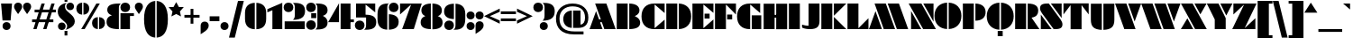 SplineFontDB: 3.2
FontName: Gunterick-ExtraBlack
FullName: Gunterick ExtraBlack
FamilyName: Gunterick
Weight: ExtraBlack
Copyright: Copyright (c) 2024, Zamero Type Foundry
UComments: "2024-2-13: Created with FontForge (http://fontforge.org)+AAoACgAK-Big Pete."
Version: 001.000
ItalicAngle: 0
UnderlinePosition: -100
UnderlineWidth: 50
Ascent: 800
Descent: 200
InvalidEm: 0
LayerCount: 2
Layer: 0 0 "Back" 1
Layer: 1 0 "Fore" 0
XUID: [1021 474 1118879153 4041]
FSType: 0
OS2Version: 0
OS2_WeightWidthSlopeOnly: 0
OS2_UseTypoMetrics: 1
CreationTime: 1707854499
ModificationTime: 1724894251
PfmFamily: 81
TTFWeight: 1000
TTFWidth: 5
LineGap: 90
VLineGap: 0
OS2TypoAscent: 0
OS2TypoAOffset: 1
OS2TypoDescent: 0
OS2TypoDOffset: 1
OS2TypoLinegap: 90
OS2WinAscent: 0
OS2WinAOffset: 1
OS2WinDescent: 0
OS2WinDOffset: 1
HheadAscent: 0
HheadAOffset: 1
HheadDescent: 0
HheadDOffset: 1
OS2Vendor: 'ZAM '
Lookup: 258 0 0 "'kern' Horizontal Kerning in Latin lookup 0" { "'kern' Horizontal Kerning in Latin lookup 0-1" [150,15,2] } ['kern' ('DFLT' <'dflt' > 'latn' <'dflt' > ) ]
MarkAttachClasses: 1
DEI: 91125
LangName: 1033 "" "" "" "" "" "" "" "" "Marco Mahone" "Marco Mahone" "BOOM! +ACIA-Gun+ACIA-terick! +AAoACgAA-Okay, no, that's not why it's called that, but Gunterick does sound German, like the fonts that were inspired by it, which are +ACIA-Futura Black+ACIA and +ACIA-Papierschrift.+ACIA" "https://github.com/Bronnel721" "https://github.com/Bronnel721" "This Font Software is licensed under the SIL Open Font License, Version 1.1.+AAoA-This license is copied below, and is also available with a FAQ at:+AAoA-http://scripts.sil.org/OFL+AAoACgAK------------------------------------------------------------+AAoA-SIL OPEN FONT LICENSE Version 1.1 - 26 February 2007+AAoA------------------------------------------------------------+AAoACgAA-PREAMBLE+AAoA-The goals of the Open Font License (OFL) are to stimulate worldwide+AAoA-development of collaborative font projects, to support the font creation+AAoA-efforts of academic and linguistic communities, and to provide a free and+AAoA-open framework in which fonts may be shared and improved in partnership+AAoA-with others.+AAoACgAA-The OFL allows the licensed fonts to be used, studied, modified and+AAoA-redistributed freely as long as they are not sold by themselves. The+AAoA-fonts, including any derivative works, can be bundled, embedded, +AAoA-redistributed and/or sold with any software provided that any reserved+AAoA-names are not used by derivative works. The fonts and derivatives,+AAoA-however, cannot be released under any other type of license. The+AAoA-requirement for fonts to remain under this license does not apply+AAoA-to any document created using the fonts or their derivatives.+AAoACgAA-DEFINITIONS+AAoAIgAA-Font Software+ACIA refers to the set of files released by the Copyright+AAoA-Holder(s) under this license and clearly marked as such. This may+AAoA-include source files, build scripts and documentation.+AAoACgAi-Reserved Font Name+ACIA refers to any names specified as such after the+AAoA-copyright statement(s).+AAoACgAi-Original Version+ACIA refers to the collection of Font Software components as+AAoA-distributed by the Copyright Holder(s).+AAoACgAi-Modified Version+ACIA refers to any derivative made by adding to, deleting,+AAoA-or substituting -- in part or in whole -- any of the components of the+AAoA-Original Version, by changing formats or by porting the Font Software to a+AAoA-new environment.+AAoACgAi-Author+ACIA refers to any designer, engineer, programmer, technical+AAoA-writer or other person who contributed to the Font Software.+AAoACgAA-PERMISSION & CONDITIONS+AAoA-Permission is hereby granted, free of charge, to any person obtaining+AAoA-a copy of the Font Software, to use, study, copy, merge, embed, modify,+AAoA-redistribute, and sell modified and unmodified copies of the Font+AAoA-Software, subject to the following conditions:+AAoACgAA-1) Neither the Font Software nor any of its individual components,+AAoA-in Original or Modified Versions, may be sold by itself.+AAoACgAA-2) Original or Modified Versions of the Font Software may be bundled,+AAoA-redistributed and/or sold with any software, provided that each copy+AAoA-contains the above copyright notice and this license. These can be+AAoA-included either as stand-alone text files, human-readable headers or+AAoA-in the appropriate machine-readable metadata fields within text or+AAoA-binary files as long as those fields can be easily viewed by the user.+AAoACgAA-3) No Modified Version of the Font Software may use the Reserved Font+AAoA-Name(s) unless explicit written permission is granted by the corresponding+AAoA-Copyright Holder. This restriction only applies to the primary font name as+AAoA-presented to the users.+AAoACgAA-4) The name(s) of the Copyright Holder(s) or the Author(s) of the Font+AAoA-Software shall not be used to promote, endorse or advertise any+AAoA-Modified Version, except to acknowledge the contribution(s) of the+AAoA-Copyright Holder(s) and the Author(s) or with their explicit written+AAoA-permission.+AAoACgAA-5) The Font Software, modified or unmodified, in part or in whole,+AAoA-must be distributed entirely under this license, and must not be+AAoA-distributed under any other license. The requirement for fonts to+AAoA-remain under this license does not apply to any document created+AAoA-using the Font Software.+AAoACgAA-TERMINATION+AAoA-This license becomes null and void if any of the above conditions are+AAoA-not met.+AAoACgAA-DISCLAIMER+AAoA-THE FONT SOFTWARE IS PROVIDED +ACIA-AS IS+ACIA, WITHOUT WARRANTY OF ANY KIND,+AAoA-EXPRESS OR IMPLIED, INCLUDING BUT NOT LIMITED TO ANY WARRANTIES OF+AAoA-MERCHANTABILITY, FITNESS FOR A PARTICULAR PURPOSE AND NONINFRINGEMENT+AAoA-OF COPYRIGHT, PATENT, TRADEMARK, OR OTHER RIGHT. IN NO EVENT SHALL THE+AAoA-COPYRIGHT HOLDER BE LIABLE FOR ANY CLAIM, DAMAGES OR OTHER LIABILITY,+AAoA-INCLUDING ANY GENERAL, SPECIAL, INDIRECT, INCIDENTAL, OR CONSEQUENTIAL+AAoA-DAMAGES, WHETHER IN AN ACTION OF CONTRACT, TORT OR OTHERWISE, ARISING+AAoA-FROM, OUT OF THE USE OR INABILITY TO USE THE FONT SOFTWARE OR FROM+AAoA-OTHER DEALINGS IN THE FONT SOFTWARE." "http://scripts.sil.org/OFL"
Encoding: UnicodeBmp
UnicodeInterp: none
NameList: AGL For New Fonts
DisplaySize: -48
AntiAlias: 1
FitToEm: 0
WinInfo: 0 27 9
BeginPrivate: 0
EndPrivate
Grid
-1000 745.001953125 m 4
 2000 745.001953125 l 1028
  Named: "Ascender Height"
-1000 490.93359375 m 0
 2000 490.93359375 l 1024
  Named: "X-Height Overshoot"
-1000 481.010742188 m 0
 2000 481.010742188 l 1024
  Named: "X-Height"
-1000 -183.994140625 m 0
 2000 -183.994140625 l 1024
  Named: "Descender Height"
-1000 -9.998046875 m 0
 2000 -9.998046875 l 1024
  Named: "Bottom Overshoot"
-1000 738.9921875 m 0
 2000 738.9921875 l 1024
  Named: "Overshoot Cap Height"
-1000 731.0078125 m 0
 2000 731.0078125 l 1024
  Named: "Cap Height"
EndSplineSet
TeXData: 1 0 0 209715 104857 69905 504376 1048576 69905 783286 444596 497025 792723 393216 433062 380633 303038 157286 324010 404750 52429 2506097 1059062 262144
BeginChars: 65543 165

StartChar: I
Encoding: 73 73 0
Width: 364
Flags: W
HStem: 0 21G<30 334> 711.008 20G<30 334>
VStem: 30 304<0 731.008>
LayerCount: 2
Fore
SplineSet
30 0 m 5
 30 731.0078125 l 5
 334 731.0078125 l 5
 334 0 l 5
 30 0 l 5
EndSplineSet
Validated: 1
EndChar

StartChar: O
Encoding: 79 79 1
Width: 784
Flags: W
HStem: 718.631 20G<261.425 368.5 412.5 519.785>
VStem: 17 351.5<285.973 443.15> 412.5 352.277<285.883 443.24>
LayerCount: 2
Fore
SplineSet
368.5 -9.5078125 m 1
 154.350585938 -0.0498046875 17 145.471679688 17 364.561523438 c 0
 17 583.651367188 154.350585938 729.172851562 368.5 738.630859375 c 5
 368.5 -9.5078125 l 1
412.5 -9.541015625 m 1
 412.5 738.6640625 l 5
 627.069335938 729.524414062 764.77734375 583.916015625 764.77734375 364.561523438 c 0
 764.77734375 145.20703125 627.069335938 -0.4013671875 412.5 -9.541015625 c 1
EndSplineSet
Validated: 1
Kerns2: 138 -42 "'kern' Horizontal Kerning in Latin lookup 0-1" 22 -90 "'kern' Horizontal Kerning in Latin lookup 0-1" 6 -60 "'kern' Horizontal Kerning in Latin lookup 0-1" 3 -60 "'kern' Horizontal Kerning in Latin lookup 0-1" 14 -60 "'kern' Horizontal Kerning in Latin lookup 0-1" 15 -42 "'kern' Horizontal Kerning in Latin lookup 0-1"
EndChar

StartChar: L
Encoding: 76 76 2
Width: 632
Flags: W
HStem: -0.0332031 21G<30 612> 711.008 20G<30 334>
VStem: 30 304<26.6538 731.008>
LayerCount: 2
Back
SplineSet
398 -0.033203125 m 5
 398 730.974609375 l 5
 702 730.974609375 l 5
 702 -0.033203125 l 5
 398 -0.033203125 l 5
30 0 m 5
 30 731.0078125 l 5
 334 731.0078125 l 5
 334 0 l 5
 30 0 l 5
EndSplineSet
Fore
SplineSet
30 0 m 1
 30 731.0078125 l 1
 334 731.0078125 l 1
 334 26.6538471423 l 1
 612 312 l 1
 612 -0.033203125 l 1
 30 0 l 1
EndSplineSet
Validated: 1
EndChar

StartChar: V
Encoding: 86 86 3
Width: 725
Flags: W
HStem: 0 21G<250.969 570> 711.008 20G<1 321.977 365 724.9>
LayerCount: 2
Fore
SplineSet
258 0 m 1
 1 731.0078125 l 1
 315 731.0078125 l 1
 570 0 l 1
 258 0 l 1
544 218 m 5
 365 731.0078125 l 5
 724.900390625 731.0078125 l 5
 544 218 l 5
EndSplineSet
Validated: 1
Kerns2: 53 -70 "'kern' Horizontal Kerning in Latin lookup 0-1" 30 -110 "'kern' Horizontal Kerning in Latin lookup 0-1" 28 -110 "'kern' Horizontal Kerning in Latin lookup 0-1" 40 -110 "'kern' Horizontal Kerning in Latin lookup 0-1" 17 -60 "'kern' Horizontal Kerning in Latin lookup 0-1" 11 -60 "'kern' Horizontal Kerning in Latin lookup 0-1" 10 -60 "'kern' Horizontal Kerning in Latin lookup 0-1" 1 -60 "'kern' Horizontal Kerning in Latin lookup 0-1" 14 -140 "'kern' Horizontal Kerning in Latin lookup 0-1"
EndChar

StartChar: H
Encoding: 72 72 4
Width: 712
Flags: W
HStem: 0 20.9668G<30 334 378 682> 0 20.9668G<30 334 378 682> 328 78<297 417> 710.975 20.0332G<30 334 378 682>
VStem: 30 304<0 328 406 731.008> 297 37<328 406> 378 304<-0.0332031 328 406 730.975> 378 39<328 406>
LayerCount: 2
Fore
SplineSet
297 406 m 5x35
 417 406 l 5
 417 328 l 5
 297 328 l 5
 297 406 l 5x35
378 -0.033203125 m 5x32
 378 730.974609375 l 5
 682 730.974609375 l 5
 682 -0.033203125 l 5
 378 -0.033203125 l 5x32
30 0 m 5xb8
 30 731.0078125 l 5
 334 731.0078125 l 5
 334 0 l 5
 30 0 l 5xb8
EndSplineSet
EndChar

StartChar: D
Encoding: 68 68 5
Width: 737
Flags: W
HStem: 0 21G<30 334 378 485.285> 711.008 20G<30 334 378 485.285>
VStem: 30 304<0 731.008> 378 342.277<286.639 443.257>
LayerCount: 2
Fore
SplineSet
30 0 m 5
 30 731.0078125 l 5
 334 731.0078125 l 5
 334 0 l 5
 30 0 l 5
378 0 m 5
 378 731.0078125 l 5
 592.569335938 721.868164062 720.27734375 584.27734375 720.27734375 364.922851562 c 4
 720.27734375 145.568359375 592.569335938 9.1396484375 378 0 c 5
EndSplineSet
Validated: 1
Kerns2: 15 -12 "'kern' Horizontal Kerning in Latin lookup 0-1"
EndChar

StartChar: W
Encoding: 87 87 6
Width: 1089
Flags: W
HStem: 0 21G<250.969 570 614.969 934> 711.008 20G<1 321.977 365 685.977 729 1088.9>
LayerCount: 2
Fore
SplineSet
622 0 m 1
 365 731.0078125 l 1
 679 731.0078125 l 1
 934 0 l 1
 622 0 l 1
908 218 m 5
 729 731.0078125 l 5
 1088.90039062 731.0078125 l 5
 908 218 l 5
258 0 m 1
 1 731.0078125 l 1
 315 731.0078125 l 1
 570 0 l 1
 258 0 l 1
EndSplineSet
Validated: 1
Kerns2: 53 -70 "'kern' Horizontal Kerning in Latin lookup 0-1" 28 -110 "'kern' Horizontal Kerning in Latin lookup 0-1" 40 -110 "'kern' Horizontal Kerning in Latin lookup 0-1" 30 -110 "'kern' Horizontal Kerning in Latin lookup 0-1" 11 -60 "'kern' Horizontal Kerning in Latin lookup 0-1" 10 -60 "'kern' Horizontal Kerning in Latin lookup 0-1" 17 -60 "'kern' Horizontal Kerning in Latin lookup 0-1" 1 -60 "'kern' Horizontal Kerning in Latin lookup 0-1" 14 -140 "'kern' Horizontal Kerning in Latin lookup 0-1"
EndChar

StartChar: F
Encoding: 70 70 7
Width: 632
Flags: W
HStem: -0.0332031 21G<30 334> 281 138<367 507> 711.008 20G<30 612>
VStem: 30 304<-0.0332031 704.32> 367 140<281 419>
LayerCount: 2
Fore
SplineSet
367 419 m 1
 507 419 l 1
 507 281 l 1
 367 281 l 1
 367 419 l 1
30 730.974609375 m 5
 612 731.0078125 l 5
 612 418.974609375 l 5
 334 704.3203125 l 5
 334 -0.033203125 l 5
 30 -0.033203125 l 5
 30 730.974609375 l 5
EndSplineSet
Validated: 1
Kerns2: 14 -110 "'kern' Horizontal Kerning in Latin lookup 0-1" 28 -60 "'kern' Horizontal Kerning in Latin lookup 0-1"
EndChar

StartChar: E
Encoding: 69 69 8
Width: 632
Flags: W
HStem: -0.0332031 21G<30 612> 298 138<366 506> 711.008 20G<30 612>
VStem: 30 304<26.6543 704.32> 366 140<298 436>
LayerCount: 2
Fore
SplineSet
366 436 m 5
 506 436 l 5
 506 298 l 5
 366 298 l 5
 366 436 l 5
30 0 m 5
 30 731.0078125 l 5
 612 731.0078125 l 5
 612 458.974609375 l 5
 334 704.3203125 l 5
 334 26.654296875 l 5
 612 272 l 5
 612 -0.033203125 l 5
 30 0 l 5
EndSplineSet
Validated: 1
EndChar

StartChar: J
Encoding: 74 74 9
Width: 534
Flags: W
HStem: 0 96<76.7423 200> 711.008 20G<200 504>
VStem: 200 304<113.349 731.008>
LayerCount: 2
Back
SplineSet
-151 144.001953125 m 4
 -151 235.001953125 -88 298.001953125 3 298.001953125 c 4
 94 298.001953125 157 235.001953125 157 144.001953125 c 4
 157 53.001953125 94 -9.998046875 3 -9.998046875 c 4
 -88 -9.998046875 -151 53.001953125 -151 144.001953125 c 4
130 0 m 5
 130 0 200 32.6351351351 200 138 c 6
 200 731.0078125 l 5
 504 731.0078125 l 5
 504 273 l 6
 504 82 439.269230769 0 130 0 c 5
EndSplineSet
Fore
SplineSet
242 0 m 4
 82 0 20 46 20 46 c 5
 20 130 l 5
 20 130 103 96 200 96 c 5
 200 731.0078125 l 5
 504 731.0078125 l 5
 504 237 l 6
 504 82 445 0 242 0 c 4
EndSplineSet
Validated: 1
EndChar

StartChar: C
Encoding: 67 67 10
Width: 679
Flags: W
HStem: -0.0332031 21G<368.5 659> 711.008 20G<261.425 659>
VStem: 17 364<215.331 514.057>
LayerCount: 2
Fore
SplineSet
381 704.3203125 m 5
 381 26.654296875 l 5
 659 272 l 5
 659 -0.033203125 l 5
 368.5 0 l 6
 154.349609375 0.0244140625 17 125.471679688 17 364.561523438 c 4
 17 603.651367188 154.350585938 731.0078125 368.5 731.0078125 c 6
 659 731.0078125 l 5
 659 458.974609375 l 5
 381 704.3203125 l 5
EndSplineSet
Validated: 1
EndChar

StartChar: G
Encoding: 71 71 11
Width: 719
Flags: W
HStem: 0 21G<368.5 381 425 689> 711.008 20G<261.425 659>
VStem: 17 364<215.331 514.057> 425 264<0 394>
LayerCount: 2
Fore
SplineSet
689 394 m 5
 689 0 l 5
 425 0 l 1
 425 394 l 1
 689 394 l 5
381 -0.0009765625 m 1
 368.5 0 l 2
 154.349609375 0.0244140625 17 125.471679688 17 364.561523438 c 0
 17 603.651367188 154.350585938 731.0078125 368.5 731.0078125 c 2
 659 731.0078125 l 1
 659 458.974609375 l 1
 381 704.3203125 l 1
 381 -0.0009765625 l 1
EndSplineSet
Validated: 1
EndChar

StartChar: K
Encoding: 75 75 12
Width: 716
Flags: W
HStem: 0 21G<30 334 378 722> 711.008 20G<30 334 378 722>
VStem: 30 304<0 731.008>
LayerCount: 2
Fore
SplineSet
378 381.880859375 m 5
 378 731.0078125 l 5
 722 731.0078125 l 5
 378 381.880859375 l 5
30 0 m 1
 30 731.0078125 l 1
 334 731.0078125 l 1
 334 0 l 1
 30 0 l 1
378 349.126953125 m 5
 722 0 l 5
 378 0 l 5
 378 349.126953125 l 5
EndSplineSet
Validated: 1
EndChar

StartChar: M
Encoding: 77 77 13
Width: 1089
Flags: W
HStem: 0 21G<1 360.9 403.924 724.9 767.924 1088.9> 711.008 20G<155.9 474.932 519.9 838.932>
LayerCount: 2
Fore
SplineSet
467.900390625 731.0078125 m 1
 724.900390625 0 l 1
 410.900390625 0 l 1
 155.900390625 731.0078125 l 1
 467.900390625 731.0078125 l 1
181.900390625 513.0078125 m 1
 360.900390625 0 l 1
 1 0 l 1
 181.900390625 513.0078125 l 1
831.900390625 731.0078125 m 5
 1088.90039062 0 l 5
 774.900390625 0 l 5
 519.900390625 731.0078125 l 5
 831.900390625 731.0078125 l 5
EndSplineSet
Validated: 1
EndChar

StartChar: A
Encoding: 65 65 14
Width: 725
Flags: W
HStem: 0 21G<1 360.9 403.924 724.9> 198 78<237 377> 711.008 20G<155.9 474.932>
LayerCount: 2
Fore
SplineSet
467.900390625 731.0078125 m 1
 724.900390625 0 l 1
 410.900390625 0 l 1
 155.900390625 731.0078125 l 1
 467.900390625 731.0078125 l 1
181.900390625 513.0078125 m 5
 360.900390625 0 l 5
 1 0 l 5
 181.900390625 513.0078125 l 5
237 276 m 5
 377 276 l 5
 377 198 l 5
 237 198 l 5
 237 276 l 5
EndSplineSet
Validated: 5
Kerns2: 53 -35 "'kern' Horizontal Kerning in Latin lookup 0-1" 43 -30 "'kern' Horizontal Kerning in Latin lookup 0-1" 31 -30 "'kern' Horizontal Kerning in Latin lookup 0-1" 30 -30 "'kern' Horizontal Kerning in Latin lookup 0-1" 38 -30 "'kern' Horizontal Kerning in Latin lookup 0-1" 28 -30 "'kern' Horizontal Kerning in Latin lookup 0-1" 37 -50 "'kern' Horizontal Kerning in Latin lookup 0-1" 21 -50 "'kern' Horizontal Kerning in Latin lookup 0-1" 17 -60 "'kern' Horizontal Kerning in Latin lookup 0-1" 11 -60 "'kern' Horizontal Kerning in Latin lookup 0-1" 1 -60 "'kern' Horizontal Kerning in Latin lookup 0-1" 10 -60 "'kern' Horizontal Kerning in Latin lookup 0-1" 20 -130 "'kern' Horizontal Kerning in Latin lookup 0-1" 23 -170 "'kern' Horizontal Kerning in Latin lookup 0-1" 6 -170 "'kern' Horizontal Kerning in Latin lookup 0-1" 52 -100 "'kern' Horizontal Kerning in Latin lookup 0-1" 51 -100 "'kern' Horizontal Kerning in Latin lookup 0-1" 3 -170 "'kern' Horizontal Kerning in Latin lookup 0-1"
EndChar

StartChar: N
Encoding: 78 78 15
Width: 759
Flags: W
HStem: 0 21G<68 352 392.974 758> 711.008 20G<1 366.026 407 691>
LayerCount: 2
Fore
SplineSet
68 517.012695312 m 5
 352 0 l 5
 68 0 l 5
 68 517.012695312 l 5
691 213.995117188 m 5
 407 731.0078125 l 5
 691 731.0078125 l 5
 691 213.995117188 l 5
404 0 m 5
 1 731.0078125 l 5
 355 731.0078125 l 5
 758 0 l 5
 404 0 l 5
EndSplineSet
Validated: 1
Kerns2: 21 -42 "'kern' Horizontal Kerning in Latin lookup 0-1" 17 -42 "'kern' Horizontal Kerning in Latin lookup 0-1" 11 -42 "'kern' Horizontal Kerning in Latin lookup 0-1" 10 -42 "'kern' Horizontal Kerning in Latin lookup 0-1" 1 -42 "'kern' Horizontal Kerning in Latin lookup 0-1"
EndChar

StartChar: P
Encoding: 80 80 16
Width: 677
Flags: W
HStem: 0 21G<30 334> 711.008 20G<30 334 378 479.016>
VStem: 30 304<0 731.008> 378 282.277<424.437 545.576>
LayerCount: 2
Fore
SplineSet
30 0 m 5
 30 731.0078125 l 5
 334 731.0078125 l 5
 334 0 l 5
 30 0 l 5
378 240 m 5
 378 731.0078125 l 5
 580.031588999 725.407563955 660.27734375 619.33094077 660.27734375 484.922851562 c 4
 660.27734375 350.791166298 580.03125 245.589218994 378 240 c 5
EndSplineSet
Validated: 1
Kerns2: 15 -22 "'kern' Horizontal Kerning in Latin lookup 0-1"
EndChar

StartChar: Q
Encoding: 81 81 17
Width: 784
Flags: W
HStem: -192 148<321.5 459.5> 718.631 20G<261.425 368.5 412.5 519.785>
VStem: 17 351.5<285.973 443.15> 321.5 138<-192 -44> 412.5 352.277<285.883 443.24>
LayerCount: 2
Fore
SplineSet
368.5 -9.5078125 m 1xe0
 154.350585938 -0.0498046875 17 145.471679688 17 364.561523438 c 0
 17 583.651367188 154.350585938 729.172851562 368.5 738.630859375 c 1
 368.5 -9.5078125 l 1xe0
412.5 -9.541015625 m 1xc8
 412.5 738.6640625 l 1
 627.069335938 729.524414062 764.77734375 583.916015625 764.77734375 364.561523438 c 0
 764.77734375 145.20703125 627.069335938 -0.4013671875 412.5 -9.541015625 c 1xc8
459.5 -44 m 5xd0
 459.5 -192 l 1
 321.5 -192 l 1
 321.5 -44 l 5
 459.5 -44 l 5xd0
EndSplineSet
Validated: 1
Kerns2: 138 -42 "'kern' Horizontal Kerning in Latin lookup 0-1" 6 -60 "'kern' Horizontal Kerning in Latin lookup 0-1" 3 -60 "'kern' Horizontal Kerning in Latin lookup 0-1" 14 -60 "'kern' Horizontal Kerning in Latin lookup 0-1" 15 -42 "'kern' Horizontal Kerning in Latin lookup 0-1"
EndChar

StartChar: R
Encoding: 82 82 18
Width: 698
Flags: W
HStem: 0 21G<30 334 378 704> 711.008 20G<30 334 378 489.016>
VStem: 30 304<0 731.008> 378 292.277<426.673 584.382>
LayerCount: 2
Fore
SplineSet
30 0 m 1
 30 731.0078125 l 1
 334 731.0078125 l 1
 334 0 l 1
 30 0 l 1
378 731.0078125 m 5
 600.031588999 725.86271152 670.27734375 648.407226562 670.27734375 524.922851562 c 4
 670.27734375 421.314453125 620.579101562 350.651367188 484.560546875 327.758789062 c 5
 704 0 l 5
 378 0 l 5
 378 731.0078125 l 5
EndSplineSet
Validated: 1
EndChar

StartChar: B
Encoding: 66 66 19
Width: 697
Flags: W
HStem: 0 21G<30 334 378 486.173> 0 21G<30 334 378 486.173> 711.008 20G<30 334 378 479.016>
VStem: 30 304<0 731.008> 378 302.277<134.903 267.053> 378 282.277<458.404 583.253>
LayerCount: 2
Fore
SplineSet
30 0 m 1xb0
 30 731.0078125 l 1
 334 731.0078125 l 1
 334 0 l 1
 30 0 l 1xb0
527.068359375 372.271484375 m 5
 527.068359375 372.271484375 680.27734375 318.808858372 680.27734375 186.922851562 c 4xb8
 680.27734375 67 594.34562942 4.26564016226 378 0 c 5
 378 731.0078125 l 5
 580.031588999 726.545432869 660.27734375 642.021655251 660.27734375 534.922851562 c 4xb4
 660.27734375 413.786682728 527.068359375 372.271484375 527.068359375 372.271484375 c 5
EndSplineSet
Kerns2: 15 -22 "'kern' Horizontal Kerning in Latin lookup 0-1"
EndChar

StartChar: T
Encoding: 84 84 20
Width: 740
Flags: W
VStem: 218 304<-2 680.239>
LayerCount: 2
Fore
SplineSet
218 680.239257812 m 5
 20 417.0078125 l 1
 20 729.041015625 l 1
 720 729.041015625 l 1
 720 417.0078125 l 1
 522 680.239257812 l 5
 522 -2 l 1
 218 -2 l 1
 218 680.239257812 l 5
EndSplineSet
Validated: 1
Kerns2: 14 -130 "'kern' Horizontal Kerning in Latin lookup 0-1"
EndChar

StartChar: U
Encoding: 85 85 21
Width: 712
Flags: W
HStem: 710.975 20.0332G<30 334 378 682>
VStem: 30 304<192.875 731.008> 378 304<192.841 730.975>
LayerCount: 2
Fore
SplineSet
378 -10.033203125 m 5
 378 730.974609375 l 5
 682 730.974609375 l 5
 682 279.966796875 l 6
 682 73.8387299632 596.079077039 1.12064302885 378 -10.033203125 c 5
30 280 m 2
 30 731.0078125 l 1
 334 731.0078125 l 1
 334 -10 l 1
 115.920922961 1.15384615385 30 73.8719330882 30 280 c 2
EndSplineSet
Validated: 1
Kerns2: 14 -50 "'kern' Horizontal Kerning in Latin lookup 0-1"
EndChar

StartChar: X
Encoding: 88 88 22
Width: 720
Flags: W
HStem: 0 21G<1 344.9 385.161 719.9> 0 21G<1 344.9 385.161 719.9> 711.008 20G<3.36133 338.101 378.361 714.262>
LayerCount: 2
Fore
SplineSet
1 0 m 1xa0
 181.69140625 309.0078125 l 1
 344.900390625 0 l 1
 1 0 l 1xa0
719.900390625 0 m 1
 395.900390625 0 l 1
 3.361328125 731.0078125 l 1
 327.361328125 731.0078125 l 1
 719.900390625 0 l 1
714.26171875 731.0078125 m 1
 541.5703125 422 l 1
 378.361328125 731.0078125 l 1
 714.26171875 731.0078125 l 1
EndSplineSet
Validated: 1
Kerns2: 1 -90 "'kern' Horizontal Kerning in Latin lookup 0-1"
EndChar

StartChar: Y
Encoding: 89 89 23
Width: 702
Flags: W
HStem: 0 21G<216 520> 0 21G<216 520> 711.008 20G<-4 329.662 371 706.9>
VStem: 216 304<0 280.069>
LayerCount: 2
Fore
SplineSet
706.900390625 731.0078125 m 5x30
 535 392 l 5
 371 731.0078125 l 5
 706.900390625 731.0078125 l 5x30
520 317 m 1
 520 0 l 1
 216 0 l 1xb0
 216 280.069335938 l 1
 -4 731.0078125 l 1
 320 731.0078125 l 1
 520 317 l 1
EndSplineSet
Validated: 1
Kerns2: 53 -110 "'kern' Horizontal Kerning in Latin lookup 0-1" 50 -110 "'kern' Horizontal Kerning in Latin lookup 0-1" 41 -90 "'kern' Horizontal Kerning in Latin lookup 0-1" 49 -90 "'kern' Horizontal Kerning in Latin lookup 0-1" 48 -110 "'kern' Horizontal Kerning in Latin lookup 0-1" 33 -20 "'kern' Horizontal Kerning in Latin lookup 0-1" 29 -20 "'kern' Horizontal Kerning in Latin lookup 0-1" 46 -110 "'kern' Horizontal Kerning in Latin lookup 0-1" 32 -110 "'kern' Horizontal Kerning in Latin lookup 0-1" 35 -110 "'kern' Horizontal Kerning in Latin lookup 0-1" 36 -110 "'kern' Horizontal Kerning in Latin lookup 0-1" 30 -140 "'kern' Horizontal Kerning in Latin lookup 0-1" 43 -140 "'kern' Horizontal Kerning in Latin lookup 0-1" 40 -140 "'kern' Horizontal Kerning in Latin lookup 0-1" 38 -140 "'kern' Horizontal Kerning in Latin lookup 0-1" 39 -140 "'kern' Horizontal Kerning in Latin lookup 0-1" 28 -140 "'kern' Horizontal Kerning in Latin lookup 0-1" 31 -140 "'kern' Horizontal Kerning in Latin lookup 0-1" 17 -110 "'kern' Horizontal Kerning in Latin lookup 0-1" 1 -110 "'kern' Horizontal Kerning in Latin lookup 0-1" 11 -110 "'kern' Horizontal Kerning in Latin lookup 0-1" 10 -110 "'kern' Horizontal Kerning in Latin lookup 0-1" 14 -150 "'kern' Horizontal Kerning in Latin lookup 0-1"
EndChar

StartChar: x
Encoding: 120 120 24
Width: 479
Flags: W
HStem: 0 21G<1 227.286 254.105 478.036> 0 21G<1 227.286 254.105 478.036> 461.011 20G<6.55273 230.485 257.303 478.325>
LayerCount: 2
Fore
SplineSet
1 0 m 1xa0
 119.89453125 203.334960938 l 1
 227.286132812 0 l 1
 1 0 l 1xa0
478.036132812 0 m 5
 264.844726562 0 l 5
 6.552734375 481.010742188 l 5
 219.745117188 481.010742188 l 5
 478.036132812 0 l 5
478.325195312 481.010742188 m 5
 364.6953125 277.67578125 l 5
 257.302734375 481.010742188 l 5
 478.325195312 481.010742188 l 5
EndSplineSet
Validated: 1
Kerns2: 30 -50 "'kern' Horizontal Kerning in Latin lookup 0-1"
EndChar

StartChar: Z
Encoding: 90 90 25
Width: 676
Flags: W
HStem: -0.0664062 21G<1 643> -0.0664062 21G<1 643> 711.008 20G<33 675>
LayerCount: 2
Fore
SplineSet
331 704.3203125 m 1xa0
 33 418.974609375 l 1
 33 731.0078125 l 1
 675 730.974609375 l 5
 345 26.62109375 l 5
 643 311.966796875 l 5
 643 -0.06640625 l 5
 1 -0.033203125 l 1
 331 704.3203125 l 1xa0
EndSplineSet
Validated: 1
EndChar

StartChar: S
Encoding: 83 83 26
Width: 662
Flags: W
HStem: 0 21G<42.167 342.035 383.248 505.971> 711.008 20G<156.195 278.918 320.13 619.998>
VStem: 20 599.998<550.601 699.009>
LayerCount: 2
Fore
SplineSet
42.1669921875 0 m 1
 42.1669921875 415 l 1
 342.03515625 0 l 1
 42.1669921875 0 l 1
619.998046875 731.0078125 m 1
 619.998046875 316.0078125 l 1
 320.129882812 731.0078125 l 1
 619.998046875 731.0078125 l 1
264.6328125 731.0078125 m 1
 588.182617188 278.0078125 l 2
 620.961914062 232.114257812 642.165039062 180.407226562 642.165039062 137.67578125 c 0
 642.165039062 31.9990234375 574.483398438 0 437.458984375 0 c 2
 397.533203125 0 l 1
 73.9833984375 453 l 2
 41.20703125 498.890625 20 550.600585938 20 593.33203125 c 0
 20 699.008789062 87.6826171875 731.0078125 224.70703125 731.0078125 c 2
 264.6328125 731.0078125 l 1
EndSplineSet
Validated: 1
EndChar

StartChar: grave
Encoding: 96 96 27
Width: 224
Flags: W
HStem: 562.316 168.691
VStem: 0 194
LayerCount: 2
Fore
SplineSet
194 731.0078125 m 1
 194 562.31640625 l 1
 0 731.0078125 l 1
 194 731.0078125 l 1
EndSplineSet
Validated: 1
EndChar

StartChar: a
Encoding: 97 97 28
Width: 536
Flags: W
HStem: 0 21G<182.152 254.5 310.5 526> 461.008 20G<182.152 254.5 310.5 526>
VStem: 17 237.5<181.097 305.92> 310.5 215.5<0 481.008>
LayerCount: 2
Fore
SplineSet
290.5 0 m 5
 290.5 481.0078125 l 5
 506 481.0078125 l 5
 506 0 l 5
 290.5 0 l 5
254.5 0 m 5
 109.8046875 6.18359375 17 101.323242188 17 244.561523438 c 4
 17 383.047851562 109.8046875 475.032226562 254.5 481.010742188 c 5
 254.5 0 l 5
EndSplineSet
Validated: 1
EndChar

StartChar: i
Encoding: 105 105 29
Width: 294
Flags: W
HStem: 0 21G<30 264> 461.008 20G<30 264> 534.992 224<77.7868 216.213>
VStem: 30 234<0 481.008 584.358 709.626>
LayerCount: 2
Fore
SplineSet
30 0 m 5
 30 481.0078125 l 5
 264 481.0078125 l 5
 264 0 l 5
 30 0 l 5
35 646.9921875 m 0
 35 713.97265625 80.01953125 758.9921875 147 758.9921875 c 0
 213.98046875 758.9921875 259 713.97265625 259 646.9921875 c 0
 259 580.01171875 213.98046875 534.9921875 147 534.9921875 c 0
 80.01953125 534.9921875 35 580.01171875 35 646.9921875 c 0
EndSplineSet
Validated: 1
EndChar

StartChar: o
Encoding: 111 111 30
Width: 534
Flags: W
HStem: 470.934 20G<177.98 248.5 284.5 355.239>
VStem: 17 231.5<178.63 308.496> 284.5 232.277<178.553 308.571>
LayerCount: 2
Fore
SplineSet
248.5 -9.5078125 m 1
 107.459960938 -3.083984375 17 95.7548828125 17 244.561523438 c 0
 17 388.860351562 107.459960938 484.704101562 248.5 490.93359375 c 1
 248.5 -9.5078125 l 1
284.5 -9.541015625 m 5
 284.5 490.966796875 l 5
 425.978515625 484.947265625 516.77734375 389.041015625 516.77734375 244.561523438 c 4
 516.77734375 95.5693359375 425.978515625 -3.3330078125 284.5 -9.541015625 c 5
EndSplineSet
Validated: 1
Kerns2: 24 -50 "'kern' Horizontal Kerning in Latin lookup 0-1" 41 -45 "'kern' Horizontal Kerning in Latin lookup 0-1" 49 -45 "'kern' Horizontal Kerning in Latin lookup 0-1" 51 -30 "'kern' Horizontal Kerning in Latin lookup 0-1" 52 -30 "'kern' Horizontal Kerning in Latin lookup 0-1"
EndChar

StartChar: q
Encoding: 113 113 31
Width: 536
Flags: W
HStem: -184.451 21G<290.5 506> 0 21G<182.152 254.5> 461.011 20G<182.152 254.5 290.5 506>
VStem: 17 237.5<181.097 305.92> 290.5 215.5<-183.994 480.554>
LayerCount: 2
Fore
SplineSet
290.5 -183.994140625 m 5
 290.5 481.010742188 l 5
 506 480.553710938 l 5
 506 -184.451171875 l 5
 290.5 -183.994140625 l 5
254.5 0 m 1
 109.8046875 6.18359375 17 101.323242188 17 244.561523438 c 0
 17 383.047851562 109.8046875 475.032226562 254.5 481.010742188 c 1
 254.5 0 l 1
EndSplineSet
Validated: 1
EndChar

StartChar: p
Encoding: 112 112 32
Width: 536
Flags: W
HStem: -183.994 21G<30 245.5> 0.457031 21G<281.5 353.848> 461.468 20G<30 245.5 281.5 353.848>
VStem: 30 215.5<-183.537 481.011> 281.5 237.5<181.554 306.377>
LayerCount: 2
Fore
SplineSet
245.5 -183.537109375 m 5
 30 -183.994140625 l 5
 30 481.010742188 l 5
 245.5 481.467773438 l 5
 245.5 -183.537109375 l 5
281.5 0.45703125 m 5
 281.5 481.467773438 l 5
 426.1953125 475.489257812 519 383.504882812 519 245.018554688 c 4
 519 101.780273438 426.1953125 6.640625 281.5 0.45703125 c 5
EndSplineSet
Validated: 1
EndChar

StartChar: j
Encoding: 106 106 33
Width: 294
Flags: W
HStem: -193.994 75<-71.7353 30> 534.992 224<77.7868 216.213>
VStem: 30 234<-105.233 481.008 584.358 709.626>
LayerCount: 2
Fore
SplineSet
62 -193.994140625 m 4
 -54.7567567568 -193.994140625 -100 -157.994140625 -100 -157.994140625 c 5
 -100 -94.994140625 l 5
 -100 -94.994140625 -40.0555555556 -118.994140625 30 -118.994140625 c 5
 30 481.0078125 l 5
 264 481.0078125 l 5
 264 -6.994140625 l 6
 264 -104.503673565 218.511450382 -193.994140625 62 -193.994140625 c 4
35 646.9921875 m 0
 35 713.97265625 80.01953125 758.9921875 147 758.9921875 c 0
 213.98046875 758.9921875 259 713.97265625 259 646.9921875 c 0
 259 580.01171875 213.98046875 534.9921875 147 534.9921875 c 0
 80.01953125 534.9921875 35 580.01171875 35 646.9921875 c 0
EndSplineSet
Validated: 1
EndChar

StartChar: l
Encoding: 108 108 34
Width: 294
Flags: W
HStem: 0 21G<30 264> 725.002 20G<30 264>
VStem: 30 234<0 745.002>
LayerCount: 2
Fore
SplineSet
30 0 m 1
 30 745.001953125 l 5
 264 745.001953125 l 5
 264 0 l 1
 30 0 l 1
EndSplineSet
Validated: 1
EndChar

StartChar: n
Encoding: 110 110 35
Width: 529
Flags: W
HStem: 0 21G<30 245.5 281.5 509> 0 21G<30 245.5 281.5 509> 461.465 20G<30 245.5 281.5 350.802>
VStem: 30 215.5<0 481.008> 281.5 227.5<0 330.987>
LayerCount: 2
Fore
SplineSet
245.5 0 m 1xb8
 30 0 l 1
 30 481.0078125 l 1
 245.5 481.46484375 l 1
 245.5 0 l 1xb8
509 265.015625 m 2
 509 0 l 5
 281.5 -0.0029296875 l 1
 281.5 481.46484375 l 1
 420.10310583 475.992119297 509 421.163195141 509 265.015625 c 2
EndSplineSet
Kerns2: 49 -35 "'kern' Horizontal Kerning in Latin lookup 0-1"
EndChar

StartChar: m
Encoding: 109 109 36
Width: 780
Flags: W
HStem: 0 21G<30 245.5 281.5 497 533 760.5> 0 21G<30 245.5 281.5 497 533 760.5> 461.922 19.543G<30 245.5 281.5 497 533 602.302>
VStem: 30 215.5<0 481.008> 281.5 215.5<0.457031 481.465> 533 227.5<0.454102 331.419>
LayerCount: 2
Fore
SplineSet
497 0 m 1xbc
 281.5 0.45703125 l 1
 281.5 481.46484375 l 1
 497 481.921875 l 1
 497 0 l 1xbc
760.5 265.47265625 m 2
 760.5 0 l 1
 533 0.4541015625 l 1
 533 481.921875 l 1
 671.60310583 476.449150547 760.5 421.544616063 760.5 265.47265625 c 2
245.5 0 m 1
 30 0 l 1
 30 481.0078125 l 1
 245.5 481.46484375 l 1
 245.5 0 l 1
EndSplineSet
EndChar

StartChar: b
Encoding: 98 98 37
Width: 537
Flags: W
HStem: 470.967 20G<282 354.414> 725.002 20G<30.5 246>
VStem: 30.5 215.5<178.214 745.002> 282 237.777<178.552 308.571>
LayerCount: 2
Fore
SplineSet
282 -9.541015625 m 5
 282 490.966796875 l 5
 426.828294111 484.94690303 519.77734375 389.040905381 519.77734375 244.561523438 c 4
 519.77734375 95.5688607325 426.828294111 -3.3330709264 282 -9.541015625 c 5
246 -9.5078125 m 5
 114.707827225 -3.0980947263 30.5 95.5222134131 30.5 244 c 2
 30.5 745.001953125 l 1
 246 745.001953125 l 1
 246 -9.5078125 l 5
EndSplineSet
Validated: 1
EndChar

StartChar: d
Encoding: 100 100 38
Width: 536
Flags: W
HStem: 470.967 20G<182.363 254.777> 725.002 20G<290.777 506.277>
VStem: 17 237.777<178.553 308.571> 290.777 215.5<178.214 745.002>
LayerCount: 2
Fore
SplineSet
254.77734375 -9.541015625 m 1
 109.94921875 -3.3330078125 17 95.5693359375 17 244.561523438 c 0
 17 389.041015625 109.94921875 484.947265625 254.77734375 490.966796875 c 1
 254.77734375 -9.541015625 l 1
290.77734375 -9.5078125 m 5
 290.77734375 745.001953125 l 5
 506.27734375 745.001953125 l 5
 506.27734375 244 l 6
 506.27734375 95.5224609375 422.069335938 -3.09765625 290.77734375 -9.5078125 c 5
EndSplineSet
Validated: 1
EndChar

StartChar: c
Encoding: 99 99 39
Width: 473
Flags: W
HStem: -10 67.6543<265 372.411>
VStem: 17 248<127.923 362.624>
LayerCount: 2
Back
SplineSet
265 454.323242188 m 5
 265 26.654296875 l 5
 453 182 l 5
 453 -0.033203125 l 5
 252.5 0 l 6
 109.022460938 0.017578125 17 87.61328125 17 254.561523438 c 0
 17 402.309570312 109.022460938 481.010742188 252.5 481.010742188 c 6
 453 481.010742188 l 5
 453 288.977539062 l 5
 265 454.323242188 l 5
EndSplineSet
Fore
SplineSet
265 454.323242188 m 5
 265 57.654296875 l 5
 371 57.654296875 453 122 453 122 c 5
 453 43 l 5
 453 43 390 -10 252.5 -10 c 4
 109.022460938 -10 17 81.0546875 17 254.561523438 c 4
 17 402.309570312 109.022460938 481.010742188 252.5 481.010742188 c 6
 453 481.010742188 l 5
 453 288.977539062 l 5
 265 454.323242188 l 5
EndSplineSet
Validated: 1
EndChar

StartChar: e
Encoding: 101 101 40
Width: 524
Flags: W
HStem: -9.99805 69.7207<251.937 393.334> 470.967 19.9668G<177.98 248.5 284.5 352.194>
VStem: 17 231.5<130.493 308.496>
LayerCount: 2
Fore
SplineSet
284.5 244.559570312 m 5
 284.5 490.966796875 l 5
 419.887695312 484.947265625 506.77734375 389.0390625 506.77734375 244.559570312 c 5
 284.5 244.559570312 l 5
248.5 59.72265625 m 5
 402 59.72265625 479 123.001953125 479 123.001953125 c 5
 479 43.001953125 l 5
 479 43.001953125 408.875 -9.998046875 275 -9.998046875 c 4
 107.362304688 -9.998046875 17 95.4677734375 17 244.561523438 c 4
 17 388.860351562 107.459960938 484.704101562 248.5 490.93359375 c 5
 248.5 59.72265625 l 5
EndSplineSet
Validated: 1
Kerns2: 41 -45 "'kern' Horizontal Kerning in Latin lookup 0-1" 49 -45 "'kern' Horizontal Kerning in Latin lookup 0-1" 52 -40 "'kern' Horizontal Kerning in Latin lookup 0-1" 51 -40 "'kern' Horizontal Kerning in Latin lookup 0-1"
EndChar

StartChar: f
Encoding: 102 102 41
Width: 480
Flags: W
HStem: 0 21G<109 343> 409.011 72<15 343 363 465> 517.907 237.095<296.935 443.066>
VStem: 109 234<0 461.011> 109 101.418<546.032 651.471> 253.316 233.369<562.717 710.193>
LayerCount: 2
Fore
SplineSet
253.31640625 636.455078125 m 4xe4
 253.31640625 708.465566351 297.990675676 755.001953125 370 755.001953125 c 4
 442.010296148 755.001953125 486.685546875 708.465566351 486.685546875 636.455078125 c 4
 486.685546875 564.444602189 442.010296148 517.907226562 370 517.907226562 c 4
 297.990675676 517.907226562 253.31640625 564.444602189 253.31640625 636.455078125 c 4xe4
15 481.010742188 m 5
 465 481.010742188 l 5
 465 409.010742188 l 5
 15 409.010742188 l 5
 15 481.010742188 l 5
109 0 m 5xf0
 109 551.001953125 l 6
 109 656.242321129 164.412109375 730.961914062 269 750 c 5
 269 750 210.41796875 715.13559322 210.41796875 629 c 4xe8
 210.41796875 540.028189942 269.95084831 481.010742188 363 481.010742188 c 5
 343 461.010742188 l 5
 343 0 l 5
 109 0 l 5xf0
EndSplineSet
Validated: 5
Kerns2: 54 -10 "'kern' Horizontal Kerning in Latin lookup 0-1" 48 -20 "'kern' Horizontal Kerning in Latin lookup 0-1" 31 -35 "'kern' Horizontal Kerning in Latin lookup 0-1" 43 -35 "'kern' Horizontal Kerning in Latin lookup 0-1" 38 -35 "'kern' Horizontal Kerning in Latin lookup 0-1" 39 -35 "'kern' Horizontal Kerning in Latin lookup 0-1" 30 -35 "'kern' Horizontal Kerning in Latin lookup 0-1" 40 -35 "'kern' Horizontal Kerning in Latin lookup 0-1" 28 -45 "'kern' Horizontal Kerning in Latin lookup 0-1"
EndChar

StartChar: space
Encoding: 32 32 42
Width: 200
Flags: W
LayerCount: 2
Fore
Validated: 1
EndChar

StartChar: g
Encoding: 103 103 43
Width: 536
Flags: W
HStem: -193.994 67.9111<118.967 290.5> 0 21G<182.152 254.5> 461.011 20G<182.152 254.5 290.5 506>
VStem: 17 237.5<181.097 305.92> 290.5 215.5<-100.336 480.554>
LayerCount: 2
Fore
SplineSet
254.5 0 m 1
 109.8046875 6.18359375 17 101.323242188 17 244.561523438 c 0
 17 383.047851562 109.8046875 475.032226562 254.5 481.010742188 c 1
 254.5 0 l 1
290.5 -126.083007812 m 5
 290.5 481.010742188 l 1
 506 480.553710938 l 1
 506 -4.451171875 l 6
 506 -150.739257812 399 -193.994140625 290.5 -193.994140625 c 4
 113 -193.994140625 50 -150.994140625 50 -150.994140625 c 5
 50 -81.994140625 l 5
 50 -81.994140625 128.178710938 -121.327148438 290.5 -126.083007812 c 5
EndSplineSet
Validated: 1
EndChar

StartChar: h
Encoding: 104 104 44
Width: 529
Flags: W
HStem: 0 21G<30 245.5 281.5 509> 461.465 20G<281.5 350.802> 725.459 20G<30 245.5>
VStem: 30 215.5<0.911133 745.002> 281.5 227.5<0.454102 331.062>
LayerCount: 2
Fore
SplineSet
509 265.015625 m 6
 509 0.4541015625 l 5
 281.5 -0.0029296875 l 5
 281.5 481.46484375 l 5
 420.10310583 475.992119297 509 421.386286046 509 265.015625 c 6
245.5 0.9111328125 m 1
 30 0 l 1
 30 745.001953125 l 1
 245.5 745.458984375 l 1
 245.5 0.9111328125 l 1
EndSplineSet
Validated: 1
EndChar

StartChar: k
Encoding: 107 107 45
Width: 516
Flags: W
HStem: 0 21G<30 245.5 281.5 522.989> 0 21G<30 245.5 281.5 522.989> 461.011 20G<281.5 522.989> 725.459 20G<30 245.5>
VStem: 30 215.5<0.00292969 745.002>
LayerCount: 2
Fore
SplineSet
281.5 261.080078125 m 5x38
 281.5 481.010742188 l 5
 522.989257812 481.010742188 l 5
 281.5 261.080078125 l 5x38
281.5 238.086914062 m 5
 522.989257812 0 l 5
 281.5 0 l 5xb8
 281.5 238.086914062 l 5
245.5 0.0029296875 m 5
 30 -0.4541015625 l 5
 30 745.001953125 l 5
 245.5 745.458984375 l 5
 245.5 0.0029296875 l 5
EndSplineSet
Kerns2: 43 -60 "'kern' Horizontal Kerning in Latin lookup 0-1" 28 -60 "'kern' Horizontal Kerning in Latin lookup 0-1" 40 -60 "'kern' Horizontal Kerning in Latin lookup 0-1" 30 -60 "'kern' Horizontal Kerning in Latin lookup 0-1"
EndChar

StartChar: r
Encoding: 114 114 46
Width: 496
Flags: W
HStem: -0.454102 21G<30.5 246> 267.011 224<311.787 450.213> 461.011 20G<30.5 246>
VStem: 30.5 215.5<0.00292969 480.554> 269 224<309.798 448.224>
LayerCount: 2
Fore
SplineSet
269 379.010742188 m 4xd8
 269 445.991210938 314.01953125 491.010742188 381 491.010742188 c 4
 447.98046875 491.010742188 493 445.991210938 493 379.010742188 c 4
 493 312.030273438 447.98046875 267.010742188 381 267.010742188 c 4
 314.01953125 267.010742188 269 312.030273438 269 379.010742188 c 4xd8
246 0.0029296875 m 5
 30.5 -0.4541015625 l 5
 30.5 480.553710938 l 5
 246 481.010742188 l 5xb8
 246 0.0029296875 l 5
EndSplineSet
Validated: 1
Kerns2: 40 -12 "'kern' Horizontal Kerning in Latin lookup 0-1" 31 -12 "'kern' Horizontal Kerning in Latin lookup 0-1" 39 -12 "'kern' Horizontal Kerning in Latin lookup 0-1" 38 -12 "'kern' Horizontal Kerning in Latin lookup 0-1" 28 -12 "'kern' Horizontal Kerning in Latin lookup 0-1" 43 -12 "'kern' Horizontal Kerning in Latin lookup 0-1" 30 -12 "'kern' Horizontal Kerning in Latin lookup 0-1"
EndChar

StartChar: backslash
Encoding: 92 92 47
Width: 413
Flags: W
LayerCount: 2
Fore
SplineSet
251 -239.509765625 m 5
 1 798.630859375 l 1
 162.5 798.629882812 l 1
 412.5 -239.509765625 l 1
 251 -239.509765625 l 5
EndSplineSet
Validated: 1
EndChar

StartChar: s
Encoding: 115 115 48
Width: 449
Flags: W
HStem: 0 21G<31.4258 228.739 254.132 339.769> 461.011 20G<109.616 195.252 220.646 417.958>
VStem: 20 397.958<362.295 459.953>
LayerCount: 2
Fore
SplineSet
31.42578125 0 m 1
 31.42578125 273.0703125 l 1
 228.739257812 0 l 1
 31.42578125 0 l 1
417.958007812 481.010742188 m 1
 417.958007812 207.93359375 l 1
 220.645507812 481.010742188 l 1
 417.958007812 481.010742188 l 1
180.967773438 481.010742188 m 1
 393.864257812 182.928710938 l 2
 415.432617188 152.73046875 429.384765625 118.708007812 429.384765625 90.5908203125 c 0
 429.384765625 21.0556640625 384.849609375 0 294.6875 0 c 2
 268.416992188 0 l 1
 55.5205078125 298.07421875 l 2
 33.9541015625 328.26953125 20 362.294921875 20 390.412109375 c 0
 20 459.953125 64.53515625 481.010742188 154.697265625 481.010742188 c 2
 180.967773438 481.010742188 l 1
EndSplineSet
Validated: 1
Kerns2: 28 -20 "'kern' Horizontal Kerning in Latin lookup 0-1"
EndChar

StartChar: t
Encoding: 116 116 49
Width: 474
Flags: W
HStem: 0 21G<109 343> 409.011 72<15 459>
VStem: 109 234<0 645.002>
LayerCount: 2
Fore
SplineSet
15 481.010742188 m 1
 459 481.010742188 l 5
 459 409.010742188 l 5
 15 409.010742188 l 1
 15 481.010742188 l 1
109 0 m 1
 109 645.001953125 l 1
 343 715.001953125 l 1
 343 0 l 1
 109 0 l 1
EndSplineSet
Validated: 5
Kerns2: 30 -35 "'kern' Horizontal Kerning in Latin lookup 0-1" 40 -35 "'kern' Horizontal Kerning in Latin lookup 0-1" 28 -35 "'kern' Horizontal Kerning in Latin lookup 0-1"
EndChar

StartChar: u
Encoding: 117 117 50
Width: 531
Flags: W
HStem: -0.00292969 21G<178.198 247.5 283.5 352.802> -0.00292969 21G<178.198 247.5 283.5 352.802> 461.011 20G<20 247.5 283.5 511>
VStem: 20 227.5<150.4 481.008> 283.5 227.5<150.397 481.005>
LayerCount: 2
Fore
SplineSet
511 216.443359375 m 2x38
 511 60.072265625 422.103515625 5.466796875 283.5 -0.005859375 c 1
 283.5 481.010742188 l 5
 511 481.004882812 l 1
 511 216.443359375 l 2x38
20 216.446289062 m 2
 20 481.0078125 l 1
 247.5 481.010742188 l 1
 247.5 -0.0029296875 l 1xb8
 108.896484375 5.4697265625 20 60.0751953125 20 216.446289062 c 2
EndSplineSet
EndChar

StartChar: v
Encoding: 118 118 51
Width: 481
Flags: W
HStem: 0 21G<163.074 375.401> 461.011 20G<1 214.588 243.672 480.486>
LayerCount: 2
Fore
SplineSet
170.10546875 0 m 1
 1 481.010742188 l 1
 207.611328125 481.010742188 l 1
 375.401367188 0 l 1
 170.10546875 0 l 1
361.454101562 143.444335938 m 5
 243.671875 481.010742188 l 5
 480.486328125 481.010742188 l 5
 361.454101562 143.444335938 l 5
EndSplineSet
Validated: 1
Kerns2: 40 -30 "'kern' Horizontal Kerning in Latin lookup 0-1" 30 -30 "'kern' Horizontal Kerning in Latin lookup 0-1"
EndChar

StartChar: w
Encoding: 119 119 52
Width: 723
Flags: W
HStem: 0 21G<163.074 375.401 405.746 618.073> 461.011 20G<1 214.588 243.672 457.26 486.344 723.158>
LayerCount: 2
Fore
SplineSet
412.77734375 0 m 1
 243.671875 481.010742188 l 1
 450.283203125 481.010742188 l 1
 618.073242188 0 l 1
 412.77734375 0 l 1
604.125976562 143.444335938 m 5
 486.34375 481.010742188 l 5
 723.158203125 481.010742188 l 5
 604.125976562 143.444335938 l 5
170.10546875 0 m 1
 1 481.010742188 l 1
 207.611328125 481.010742188 l 1
 375.401367188 0 l 1
 170.10546875 0 l 1
EndSplineSet
Validated: 1
Kerns2: 40 -30 "'kern' Horizontal Kerning in Latin lookup 0-1" 30 -30 "'kern' Horizontal Kerning in Latin lookup 0-1"
EndChar

StartChar: y
Encoding: 121 121 53
Width: 539
Flags: W
HStem: -193.994 67.9111<98.391 293.5> 0 21G<185.152 257.5> 461.011 20G<20 257.5 293.5 509>
VStem: 20 237.5<181.097 481.011> 293.5 215.5<-100.336 480.554>
LayerCount: 2
Fore
SplineSet
293.5 -126.083007812 m 1
 293.5 481.010742188 l 1
 509 480.553710938 l 1
 509 -4.451171875 l 2
 509 -150.738925911 402 -193.994140625 293.5 -193.994140625 c 0
 116 -193.994140625 53 -160.994140625 53 -160.994140625 c 5
 53 -91.994140625 l 5
 53 -91.994140625 131.178307901 -122.405328824 293.5 -126.083007812 c 1
257.5 0 m 1
 112.804449958 6.18351887495 20 101.323516978 20 244.561523438 c 2
 20 481.010742188 l 1
 257.5 481.010742188 l 1
 257.5 0 l 1
EndSplineSet
Validated: 1
EndChar

StartChar: z
Encoding: 122 122 54
Width: 465
Flags: W
HStem: -0.0439453 21G<1 443.436> -0.0439453 21G<1 443.436> 461.011 20G<22.0557 464.492>
LayerCount: 2
Fore
SplineSet
218.139648438 463.450195312 m 1xa0
 22.0556640625 275.693359375 l 1
 22.0556640625 481.010742188 l 1
 464.4921875 480.989257812 l 5
 247.3515625 17.5166015625 l 5
 443.435546875 205.274414062 l 5
 443.435546875 -0.0439453125 l 5
 1 -0.021484375 l 1
 218.139648438 463.450195312 l 1xa0
EndSplineSet
Validated: 1
EndChar

StartChar: asterisk
Encoding: 42 42 55
Width: 424
Flags: W
LayerCount: 2
Fore
SplineSet
212.162109375 765.001953125 m 1
 287.2890625 626.114257812 l 1
 423.32421875 626.114257812 l 1
 315.1796875 500.27734375 l 5
 345.926757812 360.17578125 l 5
 212.162109375 428.440429688 l 5
 78.3974609375 360.17578125 l 5
 109.14453125 500.27734375 l 5
 1 626.114257812 l 1
 137.03515625 626.114257812 l 1
 212.162109375 765.001953125 l 1
EndSplineSet
Validated: 1
EndChar

StartChar: period
Encoding: 46 46 56
Width: 254
Flags: W
HStem: -10 224<57.7868 196.213>
VStem: 15 224<32.7868 171.213>
LayerCount: 2
Fore
SplineSet
15 102 m 4
 15 168.98046875 60.01953125 214 127 214 c 4
 193.98046875 214 239 168.98046875 239 102 c 4
 239 35.01953125 193.98046875 -10 127 -10 c 4
 60.01953125 -10 15 35.01953125 15 102 c 4
EndSplineSet
Validated: 1
EndChar

StartChar: comma
Encoding: 44 44 57
Width: 254
Flags: W
VStem: 15 224<22.5466 171.213>
LayerCount: 2
Fore
SplineSet
15 -144 m 5
 15 102 l 6
 15 168.98046875 60.01953125 214 127 214 c 4
 193.98046875 214 239 168.98046875 239 102 c 4
 239 25.3458749445 190.225413258 -30.7774252797 80 -102 c 6
 15 -144 l 5
EndSplineSet
Validated: 1
EndChar

StartChar: colon
Encoding: 58 58 58
Width: 254
Flags: W
HStem: -10 224<57.7868 196.213> 267 224<57.7868 196.213>
VStem: 15 224<32.7868 171.213 309.787 448.213>
LayerCount: 2
Fore
Refer: 56 46 S 1 0 0 1 0 277 2
Refer: 56 46 N 1 0 0 1 0 0 2
Validated: 1
EndChar

StartChar: semicolon
Encoding: 59 59 59
Width: 254
Flags: W
HStem: 267 224<57.7868 196.213>
VStem: 15 224<22.5466 171.213 309.787 448.213>
LayerCount: 2
Fore
Refer: 57 44 S 1 0 0 1 0 0 2
Refer: 56 46 N 1 0 0 1 0 277 2
Validated: 1
EndChar

StartChar: a.ss01
Encoding: 65536 -1 60
Width: 516
Flags: W
HStem: 0 21G<158.245 234.5 270.5 486> 461.465 20G<69.4775 336.146>
VStem: 17 217.5<104.067 203.184> 270.5 215.5<0.454102 389.167>
LayerCount: 2
Fore
SplineSet
234.5 0 m 5
 81.9895559211 3.90799687901 17 45.2510767923 17 154.561523438 c 4
 17 260.335604945 81.9895559211 297.307837407 234.5 301.010742188 c 5
 234.5 0 l 5
486 285.015625 m 6
 486 0.4541015625 l 5
 270.5 -0.0029296875 l 5
 270.5 453.729492188 l 5
 69.4775390625 312.454101562 l 5
 69.4775390625 481.46484375 l 5
 270.5 481.46484375 l 6
 401.792172775 481.46484375 486 426.937570366 486 285.015625 c 6
EndSplineSet
Validated: 1
EndChar

StartChar: asciitilde
Encoding: 126 126 61
Width: 450
Flags: W
HStem: 284 138<98.4331 351.567>
LayerCount: 2
Fore
SplineSet
155 422 m 6
 435 422 l 5
 435 342.333044483 402.464646722 284 295 284 c 6
 15 284 l 5
 15 364.838528393 47.5353532777 422 155 422 c 6
EndSplineSet
Validated: 1
EndChar

StartChar: ampersand
Encoding: 38 38 62
Width: 805
Flags: W
HStem: 0 21G<416.277 680.277> 0 21G<416.277 680.277> 355 78<680.277 790.277> 470.992 268<472.082 626.472> 711.008 20G<271.334 388.984>
VStem: 30 342.277<143.69 285.094> 50 322.277<454.186 625.439> 416.277 264<0 355 527.797 682.187>
LayerCount: 2
Fore
SplineSet
680.27734375 0 m 1xa1
 416.27734375 0 l 1
 416.27734375 433 l 1
 790.27734375 433 l 5
 790.27734375 355 l 5
 680.27734375 355 l 1
 680.27734375 0 l 1xa1
683.27734375 604.9921875 m 0
 683.27734375 525.810369318 628.459161932 470.9921875 549.27734375 470.9921875 c 0
 470.095525568 470.9921875 415.27734375 525.810369318 415.27734375 604.9921875 c 0
 415.27734375 684.174005682 470.095525568 738.9921875 549.27734375 738.9921875 c 0x31
 628.459161932 738.9921875 683.27734375 684.174005682 683.27734375 604.9921875 c 0
372.27734375 600.994140625 m 2x6b
 372.27734375 0 l 1x6b
 137.706479195 0 30 60.0493863925 30 196.922851562 c 0x6d
 30 351.693043978 183.208984375 372.271484375 183.208984375 372.271484375 c 1
 183.208984375 372.271484375 50 403.787109375 50 534.922851562 c 0
 50 682.021484375 170.390513906 731.0078125 372.27734375 731.0078125 c 0
 405.690518383 731.0078125 432.27734375 728.994140625 432.27734375 728.994140625 c 1
 432.27734375 728.994140625 372.27734375 712.56677576 372.27734375 600.994140625 c 2x6b
EndSplineSet
Validated: 1
EndChar

StartChar: equal
Encoding: 61 61 63
Width: 450
Flags: W
HStem: 234 78<15 435> 424 78<15 435>
LayerCount: 2
Fore
SplineSet
15 312 m 1
 435 312 l 1
 435 234 l 1
 15 234 l 1
 15 312 l 1
15 502 m 1
 435 502 l 1
 435 424 l 1
 15 424 l 1
 15 502 l 1
EndSplineSet
Validated: 1
EndChar

StartChar: hyphen
Encoding: 45 45 64
Width: 300
Flags: W
HStem: 224 138<15 285>
VStem: 15 270<224 362>
LayerCount: 2
Fore
SplineSet
15 362 m 1
 285 362 l 5
 285 224 l 5
 15 224 l 1
 15 362 l 1
EndSplineSet
Validated: 1
EndChar

StartChar: plus
Encoding: 43 43 65
Width: 450
Flags: W
HStem: 334 78<15 435>
VStem: 186 78<163 583>
LayerCount: 2
Fore
SplineSet
186 163 m 1
 186 583 l 1
 264 583 l 1
 264 163 l 1
 186 163 l 1
15 412 m 5
 435 412 l 5
 435 334 l 5
 15 334 l 5
 15 412 l 5
EndSplineSet
Validated: 5
EndChar

StartChar: zero
Encoding: 48 48 66
Width: 627
Flags: W
HStem: 718.664 19.9668G<208.795 291.5 335.5 418.421>
VStem: 20 271.5<206.121 527.537> 335.5 272.277<205.729 527.927>
LayerCount: 2
Fore
SplineSet
335.5 738.6640625 m 1
 501.341796875 731.723632812 607.77734375 642.14453125 607.77734375 454.561523438 c 6
 607.77734375 284.561523438 l 6
 607.77734375 81.115234375 501.341796875 -2.35546875 335.5 -9.541015625 c 1
 335.5 738.6640625 l 1
291.5 -9.5078125 m 1
 126.08984375 -2.072265625 20 82.3271484375 20 284.561523438 c 6
 20 454.561523438 l 6
 20 640.939453125 126.08984375 731.448242188 291.5 738.630859375 c 1
 291.5 -9.5078125 l 1
EndSplineSet
Validated: 1
EndChar

StartChar: one
Encoding: 49 49 67
Width: 459
Flags: W
HStem: 0 21G<155 429> 481 21G<15 61.6667>
VStem: 155 274<0 541>
LayerCount: 2
Fore
SplineSet
155 0 m 1
 155 541 l 5
 15 481 l 5
 15 571.0078125 l 1
 429 751.0078125 l 1
 429 0 l 1
 155 0 l 1
EndSplineSet
Validated: 1
EndChar

StartChar: parenright
Encoding: 41 41 68
Width: 351
Flags: W
VStem: 20 311.5<159.11 402.954>
LayerCount: 2
Fore
SplineSet
20 -239.5078125 m 5
 20 798.630859375 l 5
 209.780273438 785.6328125 331.5 621.842773438 331.5 284.561523438 c 0
 331.5 -75.845703125 209.780273438 -226.256835938 20 -239.5078125 c 5
EndSplineSet
Validated: 1
EndChar

StartChar: two
Encoding: 50 50 69
Width: 627
Flags: W
HStem: 0 220<45.2773 603.277> 470.992 268<73.8049 228.195>
VStem: 17 268<527.797 682.187> 328 282.277<394.11 616.12>
LayerCount: 2
Fore
SplineSet
45.27734375 0 m 1
 45.27734375 220 l 1
 603.27734375 220 l 1
 603.27734375 0 l 1
 45.27734375 0 l 1
17 604.9921875 m 4
 17 684.173828125 71.818359375 738.9921875 151 738.9921875 c 4
 230.181640625 738.9921875 285 684.173828125 285 604.9921875 c 4
 285 525.810546875 230.181640625 470.9921875 151 470.9921875 c 4
 71.818359375 470.9921875 17 525.810546875 17 604.9921875 c 4
267.997070312 261 m 1
 267.997070312 261 328 282.103515625 328 397 c 2
 328 600.994140625 l 2
 328 713 267.997070312 728.990234375 267.997070312 728.990234375 c 1
 267.997070312 728.990234375 294.586914062 731.0078125 328 731.0078125 c 0
 504.830078125 731.0078125 610.27734375 675.026367188 610.27734375 506.922851562 c 0
 610.27734375 344.095703125 512.018554688 261 267.997070312 261 c 1
EndSplineSet
Validated: 1
EndChar

StartChar: three
Encoding: 51 51 70
Width: 633
Flags: W
HStem: -17.9824 268<73.8049 228.195> 298 138<156 296> 470.992 268<73.8049 228.195> 711.008 20G<311.293 416.415>
VStem: 17 268<38.8225 193.213 527.797 682.187> 156 140<298 436> 328 282.277<95.4822 268.862 443.063 620.89>
LayerCount: 2
Fore
SplineSet
156 436 m 1xc6
 296 436 l 1
 296 298 l 1
 156 298 l 1
 156 436 l 1xc6
17 116.017578125 m 0xca
 17 195.19921875 71.818359375 250.017578125 151 250.017578125 c 0
 230.181640625 250.017578125 285 195.19921875 285 116.017578125 c 0
 285 36.8359375 230.181640625 -17.982421875 151 -17.982421875 c 0
 71.818359375 -17.982421875 17 36.8359375 17 116.017578125 c 0xca
17 604.9921875 m 0
 17 684.173828125 71.818359375 738.9921875 151 738.9921875 c 0
 230.181640625 738.9921875 285 684.173828125 285 604.9921875 c 0
 285 525.810546875 230.181640625 470.9921875 151 470.9921875 c 0xea
 71.818359375 470.9921875 17 525.810546875 17 604.9921875 c 0
328 600.994140625 m 6
 328 713 267.997070312 728.990234375 267.997070312 728.990234375 c 1
 267.997070312 728.990234375 294.586914062 731.0078125 328 731.0078125 c 0xd2
 504.830078125 731.0078125 610.27734375 675.026367188 610.27734375 523 c 0
 610.27734375 393.149376452 477 362 477 362 c 1
 477 362 610.27734375 314.229624682 610.27734375 189 c 0
 610.27734375 45.9833984375 504.830078125 -9.998046875 328 -9.998046875 c 0
 294.586914062 -9.998046875 267.997070312 -7.98046875 267.997070312 -7.98046875 c 1
 267.997070312 -7.98046875 328 8 328 120.015625 c 6
 328 600.994140625 l 6
EndSplineSet
Validated: 1
EndChar

StartChar: four
Encoding: 52 52 71
Width: 730
Flags: W
HStem: 0 21G<347 621> 0 21G<347 621> 188.131 78<606 716> 711.008 20G<292.035 303 347 621>
VStem: 347 274<0 188.131 266.131 731.008> 606 15<188.131 266.131>
LayerCount: 2
Fore
SplineSet
606 266.130859375 m 5x34
 716 266.130859375 l 5
 716 188.130859375 l 5
 606 188.130859375 l 5
 606 266.130859375 l 5x34
347 731.0078125 m 1xb8
 621 731.0078125 l 1
 621 0 l 1
 347 0 l 1
 347 731.0078125 l 1xb8
303 738.9921875 m 1
 303 188.130859375 l 5
 1 188.130859375 l 5
 303 738.9921875 l 1
EndSplineSet
Validated: 5
EndChar

StartChar: five
Encoding: 53 53 72
Width: 627
Flags: W
HStem: -7.98438 268<73.8049 228.195> 488.975 21G<557.11 582> 711.008 20G<50 582>
VStem: 17 268<48.8206 203.211> 50 264<423.986 704.32> 328 282.277<110.118 314.295>
LayerCount: 2
Fore
SplineSet
17 126.015625 m 0xf4
 17 205.197265625 71.818359375 260.015625 151 260.015625 c 0
 230.181640625 260.015625 285 205.197265625 285 126.015625 c 0
 285 46.833984375 230.181640625 -7.984375 151 -7.984375 c 0
 71.818359375 -7.984375 17 46.833984375 17 126.015625 c 0xf4
314 423.986328125 m 1xec
 525.106488032 422.582468975 610.27734375 351.68651533 610.27734375 214.084960938 c 0
 610.27734375 53.4832211979 504.830078125 0 328 0 c 0
 294.586914062 0 267.997070312 2.017578125 267.997070312 2.017578125 c 1
 267.997070312 2.017578125 328 18.0078125 328 130.013671875 c 2
 328 345.967773438 l 1
 50 346 l 1
 50 731.0078125 l 1
 582 731.0078125 l 1
 582 488.974609375 l 1
 314 704.3203125 l 1
 314 423.986328125 l 1xec
EndSplineSet
Validated: 1
EndChar

StartChar: six
Encoding: 54 54 73
Width: 624
Flags: W
HStem: 470.992 268<392.082 546.472> 711.008 20G<213.862 315.921>
VStem: 20 271.5<206.019 577.782> 335.277 268<154.492 269.85 527.797 682.187>
LayerCount: 2
Fore
SplineSet
603.27734375 604.9921875 m 0xb0
 603.27734375 525.810546875 548.458984375 470.9921875 469.27734375 470.9921875 c 0
 390.095703125 470.9921875 335.27734375 525.810546875 335.27734375 604.9921875 c 0
 335.27734375 684.173828125 390.095703125 738.9921875 469.27734375 738.9921875 c 0
 548.458984375 738.9921875 603.27734375 684.173828125 603.27734375 604.9921875 c 0xb0
291.5 602.630859375 m 2
 291.5 -9.5078125 l 1
 126.08984375 -2.072265625 20 82 20 284.561523438 c 2
 20 426.561523438 l 6
 20 655.036983375 125.447265625 731.0078125 302.27734375 731.0078125 c 0x70
 329.564996359 731.0078125 351.280273438 728.990234375 351.280273438 728.990234375 c 1
 351.280273438 728.990234375 291.5 713 291.5 602.630859375 c 2
335.5 428.6640625 m 1
 501.341796875 423.433684682 607.77734375 355.925970197 607.77734375 214.561523438 c 0
 607.77734375 59.53793851 501.341796875 -4.06571675688 335.5 -9.541015625 c 1
 335.5 428.6640625 l 1
EndSplineSet
Validated: 1
EndChar

StartChar: seven
Encoding: 55 55 74
Width: 623
Flags: W
HStem: -0.0332031 21G<78 408.019> -0.0332031 21G<78 408.019> 711.008 20G<20 622>
LayerCount: 2
Fore
SplineSet
622 730.974609375 m 1xa0
 402 -0.033203125 l 1
 78 -0.033203125 l 5
 328 704.3203125 l 5
 20 418.974609375 l 1
 20 731.0078125 l 1
 622 730.974609375 l 1xa0
EndSplineSet
Validated: 1
Kerns2: 76 -40 "'kern' Horizontal Kerning in Latin lookup 0-1" 75 -50 "'kern' Horizontal Kerning in Latin lookup 0-1" 73 -40 "'kern' Horizontal Kerning in Latin lookup 0-1" 70 -20 "'kern' Horizontal Kerning in Latin lookup 0-1" 69 -20 "'kern' Horizontal Kerning in Latin lookup 0-1" 66 -40 "'kern' Horizontal Kerning in Latin lookup 0-1"
EndChar

StartChar: eight
Encoding: 56 56 75
Width: 642
Flags: W
HStem: -0.0332031 21G<198.262 299.277 343.277 444.293> -0.0332031 21G<198.262 299.277 343.277 444.293> 710.975 20G<205.419 299.277 343.277 437.136>
VStem: 17 282.277<142.086 285.873> 37 262.277<446.369 587.82> 343.277 282.277<142.119 285.907> 343.277 262.277<446.402 587.853>
LayerCount: 2
Fore
SplineSet
150.208984375 372.23828125 m 1xb0
 150.208984375 372.23828125 37 403.75390625 37 534.889648438 c 0
 37 641.98828125 111.560546875 726.512695312 299.27734375 730.974609375 c 1
 299.27734375 -0.033203125 l 1xa8
 97.24609375 4.4609375 17 70.55078125 17 196.889648438 c 0
 17 342.870117188 150.208984375 372.23828125 150.208984375 372.23828125 c 1xb0
492.345703125 372.271484375 m 1
 492.345703125 372.271484375 625.5546875 342.903320312 625.5546875 196.922851562 c 0x24
 625.5546875 70.583984375 545.30859375 4.494140625 343.27734375 0 c 1
 343.27734375 731.0078125 l 1
 530.994140625 726.545898438 605.5546875 642.021484375 605.5546875 534.922851562 c 0x22
 605.5546875 403.787109375 492.345703125 372.271484375 492.345703125 372.271484375 c 1
EndSplineSet
Validated: 1
EndChar

StartChar: nine
Encoding: 57 57 76
Width: 624
Flags: W
HStem: -9.54102 268<78.3049 232.695> 718.959 20.0332G<206.356 289.277 333.277 415.982>
VStem: 21.5 268<47.2639 201.654 459.601 574.959> 333.277 271.5<151.669 523.432>
LayerCount: 2
Fore
SplineSet
21.5 124.458984375 m 0
 21.5 203.640625 76.318359375 258.458984375 155.5 258.458984375 c 0
 234.681640625 258.458984375 289.5 203.640625 289.5 124.458984375 c 0
 289.5 45.27734375 234.681640625 -9.541015625 155.5 -9.541015625 c 0
 76.318359375 -9.541015625 21.5 45.27734375 21.5 124.458984375 c 0
333.27734375 126.8203125 m 2
 333.27734375 738.958984375 l 1
 498.6875 731.5234375 604.77734375 647.451171875 604.77734375 444.889648438 c 2
 604.77734375 302.889648438 l 2
 604.77734375 74.4140625 499.330078125 -1.556640625 322.5 -1.556640625 c 0
 295.211914062 -1.556640625 273.497070312 0.4609375 273.497070312 0.4609375 c 1
 273.497070312 0.4609375 333.27734375 16.451171875 333.27734375 126.8203125 c 2
289.27734375 300.787109375 m 1
 123.435546875 306.017578125 17 373.525390625 17 514.889648438 c 0
 17 669.913085938 123.435546875 733.516601562 289.27734375 738.9921875 c 1
 289.27734375 300.787109375 l 1
EndSplineSet
Validated: 1
EndChar

StartChar: asciicircum
Encoding: 94 94 77
Width: 363
Flags: W
HStem: 460.301 283.691
LayerCount: 2
Back
SplineSet
150.75390625 743.9921875 m 1
 302 570.30078125 l 5
 1 570.30078125 l 5
 150.75390625 743.9921875 l 1
EndSplineSet
Fore
SplineSet
180.75390625 743.9921875 m 5
 362 460.30078125 l 5
 1 460.30078125 l 1
 180.75390625 743.9921875 l 5
EndSplineSet
Validated: 1
EndChar

StartChar: exclam
Encoding: 33 33 78
Width: 364
Flags: W
HStem: -10 224<112.787 251.213> 711.008 20G<30 334>
VStem: 70 224<32.7868 171.213 260 342.426>
LayerCount: 2
Fore
SplineSet
70 260 m 5
 30 731.0078125 l 5
 334 731.0078125 l 5
 294 260 l 5
 70 260 l 5
70 102 m 0
 70 168.98046875 115.01953125 214 182 214 c 0
 248.98046875 214 294 168.98046875 294 102 c 0
 294 35.01953125 248.98046875 -10 182 -10 c 0
 115.01953125 -10 70 35.01953125 70 102 c 0
EndSplineSet
Validated: 1
EndChar

StartChar: question
Encoding: 63 63 79
Width: 627
Flags: W
HStem: -10 224<237.787 376.213> 470.992 268<73.8049 228.195>
VStem: 17 268<527.797 682.187> 195 224<32.7868 171.213> 328 282.277<384.11 606.174>
LayerCount: 2
Fore
SplineSet
195 102 m 4xd0
 195 168.98046875 240.01953125 214 307 214 c 4
 373.98046875 214 419 168.98046875 419 102 c 4
 419 35.01953125 373.98046875 -10 307 -10 c 4
 240.01953125 -10 195 35.01953125 195 102 c 4xd0
17 604.9921875 m 4xe0
 17 684.173828125 71.818359375 738.9921875 151 738.9921875 c 4
 230.181640625 738.9921875 285 684.173828125 285 604.9921875 c 4
 285 525.810546875 230.181640625 470.9921875 151 470.9921875 c 4
 71.818359375 470.9921875 17 525.810546875 17 604.9921875 c 4xe0
267.997070312 251 m 5
 267.997070312 251 328 272.103515625 328 387 c 6
 328 600.994140625 l 6
 328 713 267.997070312 728.990234375 267.997070312 728.990234375 c 5
 267.997070312 728.990234375 294.586914062 731.0078125 328 731.0078125 c 4
 504.830078125 731.0078125 610.27734375 665.026367188 610.27734375 496.922851562 c 4xc8
 610.27734375 334.095703125 512.018554688 251 267.997070312 251 c 5
EndSplineSet
Validated: 1
EndChar

StartChar: at
Encoding: 64 64 80
Width: 938
Flags: W
HStem: -143.508 84.2256<354.497 784.436> 637.008 80.2246<336.472 626.64>
VStem: 20 97.4648<156.887 429.777> 222.1 237.5<221.097 345.92> 495.6 205.5<129.163 521.008> 825.756 92.4863<206.564 454.017>
LayerCount: 2
Fore
SplineSet
459.599609375 40 m 1
 314.904296875 46.18359375 222.099609375 141.323242188 222.099609375 284.561523438 c 0
 222.099609375 423.047851562 314.904296875 515.032226562 459.599609375 521.010742188 c 1
 459.599609375 40 l 1
495.599609375 40 m 1
 495.599609375 521.0078125 l 1
 701.099609375 521.0078125 l 1
 701.099609375 129.163085938 l 1
 780.958739707 140.290728874 825.755859375 208.31422631 825.755859375 320.984375 c 0
 825.755859375 532.97265625 702.712890625 637.0078125 476.532226562 637.0078125 c 0
 279.282226562 637.0078125 117.46484375 522.724609375 117.46484375 298.959960938 c 0
 117.46484375 55.2939453125 256.874023438 -59.2822265625 537.32421875 -59.2822265625 c 2
 784.435546875 -59.2822265625 l 1
 784.435546875 -143.5078125 l 1
 525.959960938 -143.5078125 l 2
 153.344726562 -143.5078125 20 52.76171875 20 298.959960938 c 0
 20 546.592773438 210.818359375 717.232421875 476.532226562 717.232421875 c 0
 742.604492188 717.232421875 918.2421875 572.932617188 918.2421875 329.60546875 c 0
 918.2421875 111 795.876979639 40 640.099609375 40 c 2
 495.599609375 40 l 1
EndSplineSet
Validated: 1
EndChar

StartChar: Z.ss02
Encoding: 65537 -1 81
Width: 754
Flags: W
HStem: 0 21G<1 336.712 376.367 712.268> 711.008 20G<42.5332 378.434 417.355 753.066>
LayerCount: 2
Fore
SplineSet
712.267578125 0 m 1
 376.3671875 0 l 1
 712.267578125 560 l 1
 712.267578125 0 l 1
42.533203125 731.0078125 m 1
 378.43359375 731.0078125 l 1
 42.533203125 171.0078125 l 1
 42.533203125 731.0078125 l 1
1 0 m 1
 429.06640625 731.0078125 l 1
 753.06640625 731.0078125 l 1
 325 0 l 1
 1 0 l 1
EndSplineSet
Validated: 1
EndChar

StartChar: z.ss02
Encoding: 65538 -1 82
Width: 503
Flags: W
HStem: 0 21G<1 226.166 253.151 474.174> 461.011 20G<29.4883 250.511 277.013 502.18>
LayerCount: 2
Fore
SplineSet
474.173828125 0 m 1
 253.151367188 0 l 1
 474.173828125 369.0078125 l 1
 474.173828125 0 l 1
29.48828125 481.010742188 m 1
 250.510742188 481.010742188 l 1
 29.48828125 112.002929688 l 1
 29.48828125 481.010742188 l 1
1 0 m 1
 288.987304688 481.010742188 l 1
 502.1796875 481.010742188 l 1
 214.19140625 0 l 1
 1 0 l 1
EndSplineSet
Validated: 1
EndChar

StartChar: quotedbl
Encoding: 34 34 83
Width: 504
Flags: W
HStem: 431.002 324
VStem: 15 224<567.719 712.215> 265 224<567.719 712.215>
LayerCount: 2
Fore
Refer: 84 39 S 1 0 0 1 250 0 2
Refer: 84 39 N 1 0 0 1 0 0 2
Validated: 1
EndChar

StartChar: quotesingle
Encoding: 39 39 84
Width: 254
Flags: W
HStem: 431.002 324
VStem: 15 224<567.719 712.215>
LayerCount: 2
Fore
SplineSet
15 643.001953125 m 0
 15 709.982421875 60.01953125 755.001953125 127 755.001953125 c 0
 193.98046875 755.001953125 239 709.982421875 239 643.001953125 c 0
 239 601.029295093 216.032783281 560.520181746 186.803770371 518.000001685 c 2
 127 431.001953125 l 1
 64.7452906822 521.999998299 l 2
 36.3467227932 563.510338512 15 602.010063703 15 643.001953125 c 0
EndSplineSet
Validated: 1
EndChar

StartChar: numbersign
Encoding: 35 35 85
Width: 690
Flags: W
HStem: 0 21G<49 145.238 323 419.238> 0 21G<49 145.238 323 419.238> 188 78<15 605> 478 78<85 675> 711.008 20G<270.762 367 544.762 641>
LayerCount: 2
Fore
SplineSet
15 266 m 1x38
 605 266 l 1
 605 188 l 1
 15 188 l 1
 15 266 l 1x38
85 556 m 5
 675 556 l 5
 675 478 l 5
 85 478 l 5
 85 556 l 5
323 0 m 1xb8
 551 731.0078125 l 1
 641 731.0078125 l 1
 413 0 l 1
 323 0 l 1xb8
49 0 m 1
 277 731.0078125 l 1
 367 731.0078125 l 1
 139 0 l 1
 49 0 l 1
EndSplineSet
Validated: 5
EndChar

StartChar: percent
Encoding: 37 37 86
Width: 829
Flags: W
HStem: 0 21G<152 259.518 152 259.518> 0.0332031 21G<564.804 614 650 699.421> 0.0332031 21G<564.804 614 650 699.421> 711.008 20G<561.482 669> 718.959 20G<129.304 178.5 214.5 263.921>
VStem: 17 161.5<519.042 623.764> 214.5 162.277<518.977 623.827> 452.5 161.5<120.557 225.28> 650 162.277<120.492 225.343>
LayerCount: 2
Fore
SplineSet
614 0.033203125 m 1x4780
 515.607056982 4.43433044629 452.5 72.1513412877 452.5 174.102539062 c 0
 452.5 271.545787189 515.607056982 336.267908872 614 340.474609375 c 1
 614 0.033203125 l 1x4780
650 0 m 1x8780
 650 340.5078125 l 1
 748.842002163 336.442632686 812.27734375 271.674109136 812.27734375 174.102539062 c 0
 812.27734375 72.0180882737 748.842002163 4.25351878287 650 0 c 1x8780
178.5 398.517578125 m 1
 80.1070569823 402.918705446 17 470.635716288 17 572.586914062 c 0
 17 670.030162189 80.1070569823 734.752283872 178.5 738.958984375 c 1x0f80
 178.5 398.517578125 l 1
214.5 398.484375 m 1
 214.5 738.9921875 l 1
 313.342002163 734.927007686 376.77734375 670.158484136 376.77734375 572.586914062 c 0
 376.77734375 470.502463274 313.342002163 402.737893783 214.5 398.484375 c 1
EndSplineSet
Refer: 164 8260 S 1 0 0 1 308 0 2
EndChar

StartChar: parenleft
Encoding: 40 40 87
Width: 351
Flags: W
VStem: 20 311.5<159.11 402.954>
LayerCount: 2
Fore
SplineSet
331.5 -239.5078125 m 5
 141.720023308 -226.256712719 20 -75.8461140066 20 284.561523438 c 0
 20 621.842484199 141.720023308 785.632753699 331.5 798.630859375 c 5
 331.5 -239.5078125 l 5
EndSplineSet
Validated: 1
EndChar

StartChar: braceleft
Encoding: 123 123 88
Width: 446
Flags: W
HStem: 268 78<15 135>
VStem: 115 20<268 346>
LayerCount: 2
Fore
SplineSet
15 346 m 5
 135 346 l 5
 135 268 l 5
 15 268 l 5
 15 346 l 5
426.5 -239.5078125 m 1
 196.720023308 -232.072265625 115 -147.672851562 115 54.5615234375 c 2
 115 514.561523438 l 2
 115 700.939453125 196.720023308 791.448242188 426.5 798.630859375 c 1
 426.5 -239.5078125 l 1
EndSplineSet
Validated: 5
EndChar

StartChar: braceright
Encoding: 125 125 89
Width: 446
Flags: W
HStem: 268 78<311.5 431.5>
VStem: 311.5 20<268 346>
LayerCount: 2
Fore
SplineSet
431.5 346 m 5
 431.5 268 l 5
 311.5 268 l 5
 311.5 346 l 5
 431.5 346 l 5
20 -239.5078125 m 1
 20 798.630859375 l 1
 249.780273438 791.448242188 331.5 700.939453125 331.5 514.561523438 c 2
 331.5 54.5615234375 l 2
 331.5 -147.672851562 249.780273438 -232.072265625 20 -239.5078125 c 1
EndSplineSet
Validated: 5
EndChar

StartChar: less
Encoding: 60 60 90
Width: 450
Flags: W
LayerCount: 2
Fore
SplineSet
435 582 m 1
 435 491 l 1
 160 368 l 5
 435 245 l 1
 435 154 l 1
 1 368 l 1
 435 582 l 1
EndSplineSet
Validated: 1
EndChar

StartChar: greater
Encoding: 62 62 91
Width: 450
Flags: W
LayerCount: 2
Fore
SplineSet
15 582 m 1
 449 368 l 1
 15 154 l 1
 15 245 l 1
 290 368 l 5
 15 491 l 1
 15 582 l 1
EndSplineSet
Validated: 1
EndChar

StartChar: guilsinglleft
Encoding: 8249 8249 92
Width: 320
Flags: W
VStem: 1 304
LayerCount: 2
Fore
SplineSet
305 607.200195312 m 5
 305 128.799804688 l 5
 1 368 l 1
 305 607.200195312 l 5
EndSplineSet
Validated: 1
EndChar

StartChar: guilsinglright
Encoding: 8250 8250 93
Width: 320
Flags: W
VStem: 15 304
LayerCount: 2
Fore
SplineSet
15 128.799804688 m 1
 15 607.200195312 l 1
 319 368 l 5
 15 128.799804688 l 1
EndSplineSet
Validated: 1
EndChar

StartChar: sterling
Encoding: 163 163 94
Width: 678
Flags: W
HStem: 0 220<15 663> 368 78<27 447> 470.992 268<449.528 603.918> 711.008 20G<261.308 366.429>
VStem: 67.4453 282.277<260 616.12> 392.723 268<527.797 682.187>
LayerCount: 2
Fore
SplineSet
27 446 m 5xcc
 447 446 l 5
 447 368 l 5
 27 368 l 5
 27 446 l 5xcc
660.72265625 604.9921875 m 0
 660.72265625 525.810546875 605.904296875 470.9921875 526.72265625 470.9921875 c 0
 447.541015625 470.9921875 392.72265625 525.810546875 392.72265625 604.9921875 c 0
 392.72265625 684.173828125 447.541015625 738.9921875 526.72265625 738.9921875 c 0xec
 605.904296875 738.9921875 660.72265625 684.173828125 660.72265625 604.9921875 c 0
15 0 m 1
 15 220 l 1
 663 220 l 1
 663 0 l 1
 15 0 l 1
67.4453125 260 m 1
 67.4453125 506.922851562 l 2
 67.4453125 675.026367188 172.892578125 731.0078125 349.72265625 731.0078125 c 0xdc
 383.135742188 731.0078125 409.725585938 728.990234375 409.725585938 728.990234375 c 1
 409.725585938 728.990234375 349.72265625 713 349.72265625 600.994140625 c 2
 349.72265625 260 l 1
 67.4453125 260 l 1
EndSplineSet
Validated: 5
EndChar

StartChar: dollar
Encoding: 36 36 95
Width: 526
Flags: W
HStem: -171 130<216 294> -10 212.682<72.2897 207.072> 526.311 212.682<304.29 439.072> 763 130<216 294>
VStem: 27 200.315<447.834 675> 33.3398 212.682<28.9499 163.731> 216 78<-171 -41 763 893> 265.34 212.682<565.26 700.042> 286.681 213.086<62.5 265.463>
LayerCount: 2
Back
SplineSet
777.680664062 584.9921875 m 4
 777.680664062 493.9921875 714.680664062 430.9921875 623.680664062 430.9921875 c 4
 532.680664062 430.9921875 469.680664062 493.9921875 469.680664062 584.9921875 c 4
 469.680664062 675.9921875 532.680664062 738.9921875 623.680664062 738.9921875 c 4
 714.680664062 738.9921875 777.680664062 675.9921875 777.680664062 584.9921875 c 4
-230.319335938 144.001953125 m 4
 -230.319335938 235.001953125 -167.319335938 298.001953125 -76.3193359375 298.001953125 c 4
 14.6806640625 298.001953125 77.6806640625 235.001953125 77.6806640625 144.001953125 c 4
 77.6806640625 53.001953125 14.6806640625 -9.998046875 -76.3193359375 -9.998046875 c 4
 -167.319335938 -9.998046875 -230.319335938 53.001953125 -230.319335938 144.001953125 c 4
51.6806640625 0 m 5
 51.6806640625 0 121.680664062 32.634765625 121.680664062 138 c 6
 121.680664062 455.994140625 l 6
 121.680664062 646.994140625 186.411132812 728.994140625 495.680664062 728.994140625 c 5
 495.680664062 728.994140625 425.680664062 696.359375 425.680664062 590.994140625 c 6
 425.680664062 273 l 6
 425.680664062 82 360.950195312 0 51.6806640625 0 c 5
EndSplineSet
Fore
SplineSet
216 -171 m 5xf2
 216 -41 l 5
 294 -41 l 5
 294 -171 l 5
 216 -171 l 5xf2
216 763 m 1
 216 893 l 1
 294 893 l 1
 294 763 l 1
 216 763 l 1
246.021484375 96.3408203125 m 0xf4
 246.021484375 33.5029296875 202.518554688 -10 139.680664062 -10 c 0
 76.8427734375 -10 33.33984375 33.5029296875 33.33984375 96.3408203125 c 0
 33.33984375 159.177734375 76.8427734375 202.681640625 139.680664062 202.681640625 c 0
 202.518554688 202.681640625 246.021484375 159.177734375 246.021484375 96.3408203125 c 0xf4
478.021484375 632.651367188 m 0xf1
 478.021484375 569.813476562 434.518554688 526.310546875 371.680664062 526.310546875 c 0
 308.842773438 526.310546875 265.33984375 569.813476562 265.33984375 632.651367188 c 0
 265.33984375 695.48828125 308.842773438 738.9921875 371.680664062 738.9921875 c 0
 434.518554688 738.9921875 478.021484375 695.48828125 478.021484375 632.651367188 c 0xf1
240.478515625 -4 m 1
 240.478515625 -4 286.680664062 29 286.680664062 96 c 0
 286.680664062 150 265.332525436 180.863177346 232.080078125 208.555664062 c 2
 125.870117188 297.006835938 l 2
 65.9072265625 346.943359375 27 402.38671875 27 493.282226562 c 0
 27 710 284.012695312 733.555664062 284.012695312 733.555664062 c 1
 284.012695312 733.555664062 227.315429688 720 227.315429688 630 c 0
 227.315429688 572 250.12109375 533.563476562 300.029296875 492 c 2
 406.239257812 403.548828125 l 2
 458.439453125 360.076171875 499.766601562 299.5234375 499.766601562 231.40234375 c 0xf880
 499.766601562 56 240.478515625 -4 240.478515625 -4 c 1
EndSplineSet
Validated: 1
EndChar

StartChar: bracketleft
Encoding: 91 91 96
Width: 456
Flags: W
HStem: -239.51 78<341.5 441.5> 720.631 78<341.5 441.5>
VStem: 30 311.5<-161.51 720.631>
LayerCount: 2
Fore
SplineSet
341.5 720.630859375 m 1
 341.5 -161.509765625 l 1
 441.5 -161.509765625 l 5
 441.5 -239.509765625 l 5
 30 -239.509765625 l 1
 30 798.629882812 l 1
 441.5 798.630859375 l 5
 441.5 720.630859375 l 5
 341.5 720.630859375 l 1
EndSplineSet
Validated: 1
EndChar

StartChar: slash
Encoding: 47 47 97
Width: 413
Flags: W
LayerCount: 2
Fore
SplineSet
162.5 -239.509765625 m 5
 1 -239.509765625 l 1
 251 798.629882812 l 1
 412.5 798.630859375 l 1
 162.5 -239.509765625 l 5
EndSplineSet
Validated: 1
EndChar

StartChar: bracketright
Encoding: 93 93 98
Width: 456
Flags: W
HStem: -239.51 78<15 115> 720.631 78<15 115>
VStem: 115 311.5<-161.51 720.631>
LayerCount: 2
Fore
SplineSet
115 -161.509765625 m 5
 115 720.630859375 l 5
 15 720.630859375 l 5
 15 798.630859375 l 5
 426.5 798.630859375 l 5
 426.5 -239.508789062 l 5
 15 -239.509765625 l 5
 15 -161.509765625 l 5
 115 -161.509765625 l 5
EndSplineSet
Validated: 1
EndChar

StartChar: bar
Encoding: 124 124 99
Width: 221
Flags: W
VStem: 30 161.5<-239.51 798.63>
LayerCount: 2
Fore
SplineSet
191.5 -239.509765625 m 5
 30 -239.509765625 l 1
 30 798.629882812 l 1
 191.5 798.630859375 l 5
 191.5 -239.509765625 l 5
EndSplineSet
Validated: 1
EndChar

StartChar: S.ss03
Encoding: 65539 -1 100
Width: 526
Flags: W
HStem: -10 212.682<72.2897 207.072> 526.311 212.682<304.29 439.072>
VStem: 27 200.315<447.834 675> 33.3398 212.682<28.9499 163.731> 265.34 212.682<565.26 700.042> 286.681 213.086<62.5 265.463>
LayerCount: 2
Fore
SplineSet
246.021484375 96.3408203125 m 0xd0
 246.021484375 33.5029296875 202.518554688 -10 139.680664062 -10 c 0
 76.8427734375 -10 33.33984375 33.5029296875 33.33984375 96.3408203125 c 0
 33.33984375 159.177734375 76.8427734375 202.681640625 139.680664062 202.681640625 c 0
 202.518554688 202.681640625 246.021484375 159.177734375 246.021484375 96.3408203125 c 0xd0
478.021484375 632.651367188 m 0xc8
 478.021484375 569.813476562 434.518554688 526.310546875 371.680664062 526.310546875 c 0
 308.842773438 526.310546875 265.33984375 569.813476562 265.33984375 632.651367188 c 0
 265.33984375 695.48828125 308.842773438 738.9921875 371.680664062 738.9921875 c 0
 434.518554688 738.9921875 478.021484375 695.48828125 478.021484375 632.651367188 c 0xc8
240.478515625 -4 m 1
 240.478515625 -4 286.680664062 29 286.680664062 96 c 0
 286.680664062 150 265.332525436 180.863177346 232.080078125 208.555664062 c 2
 125.870117188 297.006835938 l 2
 65.9072265625 346.943359375 27 402.38671875 27 493.282226562 c 0
 27 710 284.012695312 733.555664062 284.012695312 733.555664062 c 1
 284.012695312 733.555664062 227.315429688 720 227.315429688 630 c 0
 227.315429688 572 250.12109375 533.563476562 300.029296875 492 c 2
 406.239257812 403.548828125 l 2
 458.439453125 360.076171875 499.766601562 299.5234375 499.766601562 231.40234375 c 0xe4
 499.766601562 56 240.478515625 -4 240.478515625 -4 c 1
EndSplineSet
Validated: 1
EndChar

StartChar: s.ss03
Encoding: 65540 -1 101
Width: 368
Flags: W
HStem: -6.58008 139.944<38.403 143.885> 350.989 139.944<218.059 323.541>
VStem: 20 151.808<294.675 446.182> 21.1719 139.944<10.651 116.133> 190.87 160.211<41.125 174.674> 200.828 139.944<368.22 473.702>
LayerCount: 2
Fore
SplineSet
161.116210938 63.392578125 m 0xd0
 161.116210938 22.044921875 132.491210938 -6.580078125 91.14453125 -6.580078125 c 0
 49.796875 -6.580078125 21.171875 22.044921875 21.171875 63.392578125 c 0
 21.171875 104.739257812 49.796875 133.364257812 91.14453125 133.364257812 c 0
 132.491210938 133.364257812 161.116210938 104.739257812 161.116210938 63.392578125 c 0xd0
340.772460938 420.9609375 m 4xc4
 340.772460938 379.614257812 312.147460938 350.989257812 270.799804688 350.989257812 c 4
 229.453125 350.989257812 200.828125 379.614257812 200.828125 420.9609375 c 4
 200.828125 462.307617188 229.453125 490.93359375 270.799804688 490.93359375 c 4
 312.147460938 490.93359375 340.772460938 462.307617188 340.772460938 420.9609375 c 4xc4
160.46875 -2.6318359375 m 1
 160.46875 -2.6318359375 190.870117188 19.08203125 190.870117188 63.16796875 c 0
 190.870117188 98.7001953125 176.823372946 119.007969512 154.943359375 137.229492188 c 2
 85.056640625 195.430664062 l 2
 45.6013242016 228.288776356 20 264.770507812 20 324.580078125 c 0
 20 471.397938512 209.114257812 487.356445312 209.114257812 487.356445312 c 5
 209.114257812 487.356445312 171.807617188 477.82430551 171.807617188 414.540039062 c 4
 171.807617188 376.375976562 186.814131873 351.084575185 219.653320312 323.736328125 c 2
 289.540039062 265.53515625 l 2
 323.888177331 236.930266298 351.081054688 197.0859375 351.081054688 152.262695312 c 0xe8
 351.081054688 16.84765625 160.46875 -2.6318359375 160.46875 -2.6318359375 c 1
EndSplineSet
Validated: 1
EndChar

StartChar: underscore
Encoding: 95 95 102
Width: 690
Flags: W
HStem: -78 78<15 675>
LayerCount: 2
Fore
SplineSet
15 0 m 1
 675 0 l 5
 675 -78 l 5
 15 -78 l 1
 15 0 l 1
EndSplineSet
Validated: 1
EndChar

StartChar: cent
Encoding: 162 162 103
Width: 473
Flags: W
HStem: -61 130<216 294> 110 67.6543<265 372.411> 449.997 160.937<322.123 435.56> 653 130<216 294>
VStem: 17 248<247.923 473.826> 216 78<-61 69 653 783> 298.374 160.936<473.746 587.184>
LayerCount: 2
Fore
SplineSet
216 -61 m 5xf6
 216 69 l 5
 294 69 l 5
 294 -61 l 5
 216 -61 l 5xf6
216 653 m 5
 216 783 l 5
 294 783 l 5
 294 653 l 5
 216 653 l 5
459.309570312 530.46484375 m 0
 459.309570312 482.916015625 426.390625 449.997070312 378.840820312 449.997070312 c 0
 331.291992188 449.997070312 298.374023438 482.916015625 298.374023438 530.46484375 c 0
 298.374023438 578.013671875 331.291992188 610.93359375 378.840820312 610.93359375 c 0
 426.390625 610.93359375 459.309570312 578.013671875 459.309570312 530.46484375 c 0
265 610.93359375 m 0xfa
 291.80859375 610.93359375 307.90234375 606.819335938 307.90234375 606.819335938 c 1
 307.90234375 606.819335938 265 595.857421875 265 523.081054688 c 2
 265 177.654296875 l 1
 371 177.654296875 453 242 453 242 c 1
 453 163 l 1
 453 163 390 110 252.5 110 c 0
 109.022460938 110 17 201.0546875 17 374.561523438 c 0
 17 522.309570312 138 610.93359375 265 610.93359375 c 0xfa
EndSplineSet
Validated: 1
EndChar

StartChar: currency
Encoding: 164 164 104
Width: 524
Flags: W
VStem: 32.9766 211.5<313.82 433.306> 280.477 212.277<313.748 433.376>
LayerCount: 2
Fore
SplineSet
527.953125 140.2109375 m 1
 472.798828125 85.056640625 l 1
 380.875 176.98046875 l 1
 436.029296875 232.134765625 l 1
 527.953125 140.2109375 l 1
436.029296875 509.931640625 m 1
 380.875 565.0859375 l 1
 472.798828125 657.009765625 l 1
 527.953125 601.85546875 l 1
 436.029296875 509.931640625 l 1
-3 140.177734375 m 1
 88.923828125 232.1015625 l 1
 144.078125 176.947265625 l 1
 52.154296875 85.0234375 l 1
 -3 140.177734375 l 1
244.4765625 140.4921875 m 1
 115.62109375 146.41015625 32.9765625 237.46875 32.9765625 374.561523438 c 0
 32.9765625 507.146484375 115.62109375 595.209960938 244.4765625 600.93359375 c 1
 244.4765625 140.4921875 l 1
280.4765625 140.458984375 m 1
 280.4765625 600.966796875 l 1
 409.7734375 595.435546875 492.75390625 507.314453125 492.75390625 374.561523438 c 0
 492.75390625 237.295898438 409.7734375 146.178710938 280.4765625 140.458984375 c 1
88.923828125 509.8984375 m 5
 -3 601.822265625 l 5
 52.154296875 656.9765625 l 5
 144.078125 565.052734375 l 5
 88.923828125 509.8984375 l 5
EndSplineSet
EndChar

StartChar: yen
Encoding: 165 165 105
Width: 702
Flags: W
HStem: 0 21G<216 520 216 520> 105 78<85.9834 635.983> 227 78<86.0166 636.017> 711.008 20G<-4 329.662 371 706.9>
VStem: 216 304<0 280.069>
LayerCount: 2
Fore
SplineSet
85.9833984375 183 m 1
 635.983398438 183 l 5
 635.983398438 105 l 1
 85.9833984375 105 l 1
 85.9833984375 183 l 1
86.0166015625 305 m 1
 636.016601562 305 l 1
 636.016601562 227 l 5
 86.0166015625 227 l 1
 86.0166015625 305 l 1
EndSplineSet
Refer: 23 89 N 1 0 0 1 0 0 2
Validated: 5
EndChar

StartChar: brokenbar
Encoding: 166 166 106
Width: 221
Flags: W
VStem: 30 161.5<-239.51 263.212 307.212 798.63>
LayerCount: 2
Fore
SplineSet
191.5 -239.509765625 m 1
 30 -239.509765625 l 1
 30 263.211914062 l 5
 191.5 263.211914062 l 5
 191.5 -239.509765625 l 1
30 307.211914062 m 5
 30 798.629882812 l 1
 191.5 798.630859375 l 1
 191.5 307.211914062 l 5
 30 307.211914062 l 5
EndSplineSet
Validated: 1
EndChar

StartChar: section
Encoding: 167 167 107
Width: 533
Flags: W
LayerCount: 2
Fore
SplineSet
314.942382812 -46.171875 m 1
 108.125 160.606445312 l 2
 53.974609375 217.817382812 17 249.083984375 17 323.416015625 c 0
 17 383.158028013 38.560114546 435.745452199 111.274414062 478.702148438 c 5
 437.006835938 179.091796875 l 2
 474.185903677 145.089344215 493.6171875 104.90625 493.6171875 69.1240234375 c 0
 493.6171875 -19.3740234375 444.182617188 -46.171875 344.103515625 -46.171875 c 2
 314.942382812 -46.171875 l 1
36.783203125 -46.171875 m 1
 36.783203125 184.266601562 l 1
 263.5703125 -46.171875 l 1
 36.783203125 -46.171875 l 1
218.626953125 764.3984375 m 1
 425.4453125 557.620117188 l 2
 479.595703125 500.409179688 516.5703125 469.141601562 516.5703125 394.809570312 c 0
 516.5703125 335.067483788 495.010197954 282.481131644 422.295898438 239.524414062 c 5
 96.5634765625 539.135742188 l 2
 59.3849535674 573.137815401 39.953125 613.321289062 39.953125 649.102539062 c 0
 39.953125 737.600585938 89.38671875 764.3984375 189.466796875 764.3984375 c 2
 218.626953125 764.3984375 l 1
496.786132812 764.3984375 m 1
 496.786132812 533.959960938 l 1
 270 764.3984375 l 1
 496.786132812 764.3984375 l 1
EndSplineSet
Validated: 1
EndChar

StartChar: dieresis
Encoding: 168 168 108
Width: 364
Flags: W
HStem: 594.992 144<33.6858 140.314 223.686 330.314>
VStem: 15 144<613.678 720.306> 205 144<613.678 720.306>
LayerCount: 2
Fore
SplineSet
205 666.9921875 m 0
 205 710.051060268 233.941127232 738.9921875 277 738.9921875 c 0
 320.058872768 738.9921875 349 710.051060268 349 666.9921875 c 4
 349 623.933314732 320.058872768 594.9921875 277 594.9921875 c 0
 233.941127232 594.9921875 205 623.933314732 205 666.9921875 c 0
15 666.9921875 m 0
 15 710.051060268 43.9411272321 738.9921875 87 738.9921875 c 0
 130.058872768 738.9921875 159 710.051060268 159 666.9921875 c 0
 159 623.933314732 130.058872768 594.9921875 87 594.9921875 c 0
 43.9411272321 594.9921875 15 623.933314732 15 666.9921875 c 0
EndSplineSet
Validated: 1
EndChar

StartChar: copyright
Encoding: 169 169 109
Width: 801
Flags: W
HStem: -9.99805 85.4111<275.582 526.195> 653.71 85.4111<275.582 526.195>
VStem: 17 96.7744<238.227 490.896> 195.404 207.479<253.008 470.422> 688.003 96.7744<238.227 490.896>
LayerCount: 2
Fore
SplineSet
402.883789062 555.251953125 m 5
 402.883789062 168.982421875 l 5
 561.34375 308.829101562 l 5
 561.34375 153.770507812 l 5
 395.758789062 153.790039062 l 6
 273.693375842 153.804401016 195.404296875 225.308469631 195.404296875 361.588867188 c 4
 195.404296875 497.870479538 273.693932429 570.463867188 395.758789062 570.463867188 c 6
 561.34375 570.463867188 l 5
 561.34375 415.405273438 l 5
 402.883789062 555.251953125 l 5
113.774414062 364.561523438 m 0
 113.774414062 191.172443386 207.202228577 75.4130859375 400.888671875 75.4130859375 c 0
 594.575115173 75.4130859375 688.002929688 191.172443386 688.002929688 364.561523438 c 0
 688.002929688 537.950603489 594.575115173 653.709960938 400.888671875 653.709960938 c 0
 207.202228577 653.709960938 113.774414062 537.950603489 113.774414062 364.561523438 c 0
17 364.561523438 m 0
 17 591.206054688 162.256473918 739.12109375 400.888671875 739.12109375 c 0
 639.520869832 739.12109375 784.77734375 591.206054688 784.77734375 364.561523438 c 0
 784.77734375 137.916992188 639.520869832 -9.998046875 400.888671875 -9.998046875 c 0
 162.256473918 -9.998046875 17 137.916992188 17 364.561523438 c 0
EndSplineSet
EndChar

StartChar: registered
Encoding: 174 174 110
Width: 801
Flags: W
HStem: -9.99805 85.4111<275.582 526.195> 653.71 85.4111<275.582 526.195>
VStem: 17 96.7744<238.227 490.896> 229.56 167.199<168.409 570.464> 420.959 160.753<387.992 500.513> 688.003 96.7744<238.227 490.896>
LayerCount: 2
Fore
SplineSet
229.559570312 168.409179688 m 5
 229.559570312 570.463867188 l 5
 396.758789062 570.463867188 l 5
 396.758789062 168.409179688 l 5
 229.559570312 168.409179688 l 5
420.958984375 570.463867188 m 5
 543.076655067 567.634062868 581.711914062 525.033564492 581.711914062 457.1171875 c 4
 581.711914062 400.132465724 554.37780246 361.267698459 479.567382812 348.676757812 c 5
 600.258789062 168.409179688 l 5
 420.958984375 168.409179688 l 5
 420.958984375 570.463867188 l 5
113.774414062 364.561523438 m 0
 113.774414062 191.172443386 207.202228577 75.4130859375 400.888671875 75.4130859375 c 0
 594.575115173 75.4130859375 688.002929688 191.172443386 688.002929688 364.561523438 c 0
 688.002929688 537.950603489 594.575115173 653.709960938 400.888671875 653.709960938 c 0
 207.202228577 653.709960938 113.774414062 537.950603489 113.774414062 364.561523438 c 0
17 364.561523438 m 0
 17 591.206054688 162.256473918 739.12109375 400.888671875 739.12109375 c 0
 639.520869832 739.12109375 784.77734375 591.206054688 784.77734375 364.561523438 c 0
 784.77734375 137.916992188 639.520869832 -9.998046875 400.888671875 -9.998046875 c 0
 162.256473918 -9.998046875 17 137.916992188 17 364.561523438 c 0
EndSplineSet
EndChar

StartChar: guillemotleft
Encoding: 171 171 111
Width: 580
Flags: W
LayerCount: 2
Fore
SplineSet
565 582 m 5
 565 154 l 5
 291 368 l 1
 565 582 l 5
275 582 m 1
 275 154 l 1
 1 368 l 1
 275 582 l 1
EndSplineSet
EndChar

StartChar: guillemotright
Encoding: 187 187 112
Width: 580
Flags: W
LayerCount: 2
Fore
SplineSet
15 582 m 1
 289 368 l 1
 15 154 l 1
 15 582 l 1
305 582 m 1
 579 368 l 1
 305 154 l 1
 305 582 l 1
EndSplineSet
EndChar

StartChar: macron
Encoding: 175 175 113
Width: 310
Flags: W
HStem: 633.008 98<15 295>
VStem: 15 280<633.008 731.008>
LayerCount: 2
Fore
SplineSet
15 731.0078125 m 1
 295 731.0078125 l 1
 295 633.0078125 l 5
 15 633.0078125 l 5
 15 731.0078125 l 1
EndSplineSet
EndChar

StartChar: degree
Encoding: 176 176 114
Width: 329
Flags: W
HStem: 450.492 288.139
VStem: 17 131.5<546.851 642.272> 177.5 132.277<546.791 642.332>
LayerCount: 2
Fore
SplineSet
148.5 450.4921875 m 1
 68.3843586084 454.134851504 17 510.181101769 17 594.561523438 c 0
 17 678.941945106 68.3843586084 734.988195371 148.5 738.630859375 c 1
 148.5 450.4921875 l 1
177.5 450.458984375 m 5
 177.5 738.6640625 l 5
 258.069080901 735.143512895 309.77734375 679.05584245 309.77734375 594.561523438 c 4
 309.77734375 510.067204425 258.069080901 453.97953398 177.5 450.458984375 c 5
EndSplineSet
EndChar

StartChar: plusminus
Encoding: 177 177 115
Width: 450
Flags: W
HStem: 163 78<15 186 264 435> 203 38<186 264> 364 78<15 435>
VStem: 186 78<203 583>
LayerCount: 2
Fore
SplineSet
15 241 m 1xb0
 435 241 l 1
 435 163 l 1
 15 163 l 1
 15 241 l 1xb0
186 203 m 1x70
 186 583 l 1
 264 583 l 1
 264 203 l 1
 186 203 l 1x70
15 442 m 5
 435 442 l 5
 435 364 l 5
 15 364 l 5
 15 442 l 5
EndSplineSet
EndChar

StartChar: acute
Encoding: 180 180 116
Width: 224
Flags: W
HStem: 562.316 168.691
VStem: 30 194
LayerCount: 2
Fore
SplineSet
30 731.0078125 m 5
 224 731.0078125 l 5
 30 562.31640625 l 5
 30 731.0078125 l 5
EndSplineSet
EndChar

StartChar: mu
Encoding: 181 181 117
Width: 531
Flags: W
HStem: -0.00585938 21G<283.5 352.802> -0.00585938 21G<283.5 352.802> 461.014 20G<20 247.5 283.5 511>
VStem: 20 227.5<-183.54 481.008> 283.5 227.5<150.397 481.005>
LayerCount: 2
Fore
SplineSet
247.5 -183.540039062 m 1x38
 20 -183.997070312 l 1
 20 481.0078125 l 1
 247.5 481.013671875 l 1
 247.5 -183.540039062 l 1x38
511 216.443359375 m 2
 511 60.072265625 422.103515625 5.466796875 283.5 -0.005859375 c 1xb8
 283.5 481.010742188 l 5
 511 481.004882812 l 1
 511 216.443359375 l 2
EndSplineSet
EndChar

StartChar: logicalnot
Encoding: 172 172 118
Width: 450
Flags: W
HStem: 334 78<15 357>
VStem: 357 78<194 334>
LayerCount: 2
Fore
SplineSet
435 412 m 1
 435 194 l 5
 357 194 l 5
 357 334 l 1
 15 334 l 1
 15 412 l 1
 435 412 l 1
EndSplineSet
EndChar

StartChar: uni00AD
Encoding: 173 173 119
Width: 300
Flags: W
HStem: 224 138<15 285>
VStem: 15 270<224 362>
LayerCount: 2
Fore
SplineSet
15 362 m 1
 285 362 l 5
 285 224 l 5
 15 224 l 1
 15 362 l 1
EndSplineSet
EndChar

StartChar: ordmasculine
Encoding: 186 186 120
Width: 434
Flags: W
HStem: 718.631 20G<143.211 198.5 232.5 288.012>
VStem: 17 181.5<489.5 599.623> 232.5 182.277<489.434 599.689>
LayerCount: 2
Fore
SplineSet
198.5 350.4921875 m 5
 87.9221375469 355.399056679 17 430.896444795 17 544.561523438 c 4
 17 658.22660208 87.9221375469 733.723990195 198.5 738.630859375 c 5
 198.5 350.4921875 l 5
232.5 350.458984375 m 5
 232.5 738.6640625 l 5
 343.523684318 733.921969671 414.77734375 658.373271401 414.77734375 544.561523438 c 4
 414.77734375 430.749775474 343.523684318 355.201077204 232.5 350.458984375 c 5
EndSplineSet
EndChar

StartChar: ordfeminine
Encoding: 170 170 121
Width: 442
Flags: W
HStem: 360.459 370.549<113.918 203.5 237.5 412>
VStem: 17 186.5<492.337 597.451> 237.5 174.5<360.459 731.008>
LayerCount: 2
Fore
SplineSet
237.5 360.458984375 m 1
 237.5 731.0078125 l 1
 412 731.0078125 l 5
 412 360.458984375 l 5
 237.5 360.458984375 l 1
203.5 360.4921875 m 1
 89.8759154408 365.146215644 17 436.75337619 17 544.561523438 c 0
 17 653.742388981 89.8759154408 726.261321613 203.5 730.974609375 c 1
 203.5 360.4921875 l 1
EndSplineSet
EndChar

StartChar: periodcentered
Encoding: 183 183 122
Width: 254
Flags: W
HStem: 260 224<57.7868 196.213>
VStem: 15 224<302.787 441.213>
LayerCount: 2
Fore
SplineSet
15 372 m 4
 15 438.98046875 60.01953125 484 127 484 c 4
 193.98046875 484 239 438.98046875 239 372 c 4
 239 305.01953125 193.98046875 260 127 260 c 4
 60.01953125 260 15 305.01953125 15 372 c 4
EndSplineSet
EndChar

StartChar: cedilla
Encoding: 184 184 123
Width: 157
Flags: W
HStem: -204 184<30 105.379>
VStem: 30 112<-145.319 -78.6812>
LayerCount: 2
Fore
SplineSet
30 -204 m 5
 30 -20 l 1
 96.98046875 -20 142 -56.9803292411 142 -112 c 4
 142 -167.019670759 96.98046875 -204 30 -204 c 5
EndSplineSet
EndChar

StartChar: exclamdown
Encoding: 161 161 124
Width: 364
Flags: W
HStem: -250 20G<30 334> 267.008 224<112.787 251.213>
VStem: 70 224<138.582 221.008 309.795 448.221>
LayerCount: 2
Fore
Refer: 78 33 S -1 0 0 -1 364 481.008 2
EndChar

StartChar: questiondown
Encoding: 191 191 125
Width: 627
Flags: W
HStem: -258 268<399.082 553.472> 266.992 224<251.064 389.49>
VStem: 17.0003 282.277<-125.182 96.8822> 208.277 224<309.779 448.205> 342.277 268<-201.195 -46.8048>
LayerCount: 2
Fore
Refer: 79 63 S -1 0 0 -1 627.277 480.992 2
EndChar

StartChar: AE
Encoding: 198 198 126
Width: 1006
Flags: W
HStem: 0.0332031 21G<1 360.9 404.9 986.9> 0.0332031 21G<1 360.9 404.9 986.9> 198 78<281 421> 298 138<740.9 880.9> 711.041 19.9668G<351.054 360.9 404.9 986.9>
VStem: 281 79.9004<198 276> 404.9 304<26.6543 198 276 704.32> 404.9 16.0996<198 276> 740.9 140<298 436>
LayerCount: 2
Fore
SplineSet
360.900390625 731.041015625 m 1xbc80
 360.900390625 0.033203125 l 1
 1 0.033203125 l 1
 360.900390625 731.041015625 l 1xbc80
281 276 m 1
 421 276 l 1
 421 198 l 1x3d80
 281 198 l 1
 281 276 l 1
740.900390625 436 m 1
 880.900390625 436 l 1
 880.900390625 298 l 1
 740.900390625 298 l 1
 740.900390625 436 l 1
404.900390625 0 m 1
 404.900390625 731.0078125 l 1x3d80
 986.900390625 731.0078125 l 1
 986.900390625 458.974609375 l 1
 708.900390625 704.3203125 l 1
 708.900390625 26.654296875 l 1x3e80
 986.900390625 272 l 1
 986.900390625 -0.033203125 l 1
 404.900390625 0 l 1
EndSplineSet
EndChar

StartChar: ae
Encoding: 230 230 127
Width: 760
Flags: W
HStem: -0.00292969 69.7207<486 630.834> 470.934 10.5312G<69.4775 336.146 465.526 594.182>
VStem: 17 217.5<104.067 203.184> 270.5 215.5<69.7178 389.167>
LayerCount: 2
Fore
SplineSet
525 244.630859375 m 1
 525 288 l 2
 525 463.359459566 401 485.038085938 401 485.038085938 c 5
 401 485.038085938 440.052799084 490.93359375 491 490.93359375 c 0
 697.364994525 490.93359375 744.27734375 369.730745566 744.27734375 244.630859375 c 1
 525 244.630859375 l 1
234.5 0 m 1
 81.9895559211 3.90799687901 17 45.2510767923 17 154.561523438 c 0
 17 260.335604945 81.9895559211 297.307837407 234.5 301.010742188 c 1
 234.5 0 l 1
270.5 453.729492188 m 1
 69.4775390625 312.454101562 l 1
 69.4775390625 481.46484375 l 1
 270.5 481.46484375 l 2
 401.792172775 481.46484375 486 426.937570366 486 285.015625 c 2
 486 69.7177734375 l 1
 639.5 69.7177734375 716.5 132.997070312 716.5 132.997070312 c 1
 716.5 52.9970703125 l 1
 716.5 52.9970703125 646.375 -0.00292968750002 512.5 -0.0029296875 c 2
 270.5 -0.0029296875 l 1
 270.5 453.729492188 l 1
EndSplineSet
EndChar

StartChar: germandbls
Encoding: 223 223 128
Width: 586
Flags: W
HStem: -183.994 67.9111<117.205 300> 0 21G<30 264> 0 21G<30 264> 470.475 20G<300 391.354> 517.907 237.095<217.935 364.066>
VStem: 30 234<0 484.695> 30 101.418<548.34 651.471> 174.316 233.369<562.717 710.193> 300 269.277<-92.5656 75.2344> 300 255.277<238.78 367.032>
LayerCount: 2
Fore
SplineSet
174.31640625 636.455078125 m 0x99
 174.31640625 708.465820312 218.990234375 755.001953125 291 755.001953125 c 0
 363.010742188 755.001953125 407.685546875 708.465820312 407.685546875 636.455078125 c 0
 407.685546875 564.444335938 363.010742188 517.907226562 291 517.907226562 c 0
 218.990234375 517.907226562 174.31640625 564.444335938 174.31640625 636.455078125 c 0x99
30 0 m 5xdc
 30 551.001953125 l 6
 30 656.2421875 85.412109375 730.961914062 190 750 c 5
 190 750 131.41796875 715.135742188 131.41796875 629 c 4xda
 131.41796875 546.580078125 182.505859375 489.865234375 264 481.958984375 c 5
 264 0 l 5
 30 0 l 5xdc
449.068359375 161.73828125 m 1
 449.068359375 161.73828125 569.27734375 113.755859375 569.27734375 -4.6103515625 c 0x9880
 569.27734375 -119.696289062 492.7265625 -179.900390625 300 -183.994140625 c 0
 159.402286902 -183.994140625 109.5 -160.994140625 109.5 -160.994140625 c 1
 109.5 -91.994140625 l 1
 109.5 -91.994140625 171.425340681 -113.484545386 300 -116.083007812 c 1
 300 490.474609375 l 1
 482.70703125 486.626953125 555.27734375 413.741210938 555.27734375 321.389648438 c 0x9840
 555.27734375 202.487304688 449.068359375 161.73828125 449.068359375 161.73828125 c 1
EndSplineSet
EndChar

StartChar: Eth
Encoding: 208 208 129
Width: 805
Flags: W
HStem: 0 21G<98 402 446 553.285> 0 21G<98 402 446 553.285> 328 78<15 135> 711.008 20G<98 402 446 553.285>
VStem: 98 304<0 328 406 731.008> 98 37<328 406> 446 342.277<286.639 443.257>
LayerCount: 2
Fore
SplineSet
15 406 m 5x36
 135 406 l 5
 135 328 l 5
 15 328 l 5
 15 406 l 5x36
98 0 m 1xba
 98 731.0078125 l 1
 402 731.0078125 l 1
 402 0 l 1
 98 0 l 1xba
446 0 m 1
 446 731.0078125 l 1
 660.569335938 721.868164062 788.27734375 584.27734375 788.27734375 364.922851562 c 0
 788.27734375 145.568359375 660.569335938 9.1396484375 446 0 c 1
EndSplineSet
EndChar

StartChar: eth
Encoding: 240 240 130
Width: 562
Flags: W
HStem: 470.967 20G<182.363 254.777>
VStem: 17 237.777<178.553 308.571> 290.777 241.5<195.546 497.235>
LayerCount: 2
Fore
SplineSet
161 612 m 1
 495 712 l 1
 516 641.485351562 l 1
 182 541.485351562 l 1
 161 612 l 1
290.77734375 -9.5078125 m 1
 290.724609375 490.93359375 l 2
 290.703105755 694.999757963 200.77734375 755.001953125 200.77734375 755.001953125 c 1
 395 755.001953125 l 6
 395 755.001953125 532.27734375 613 532.27734375 286 c 4
 532.27734375 71.3896484375 434.254207603 -0.569072934644 290.77734375 -9.5078125 c 1
254.77734375 -9.541015625 m 1
 109.94921875 -3.3330078125 17 95.5693359375 17 244.561523438 c 0
 17 389.041015625 109.94921875 484.947265625 254.77734375 490.966796875 c 1
 254.77734375 -9.541015625 l 1
EndSplineSet
EndChar

StartChar: Oslash
Encoding: 216 216 131
Width: 784
Flags: W
HStem: 718.631 20G<261.425 368.5 412.5 519.785>
VStem: 17 351.5<285.973 443.15> 412.5 352.277<285.883 443.24>
LayerCount: 2
Fore
SplineSet
441 527.374043407 m 1
 621.41015625 839.853515625 l 1
 688.09375 801.353515625 l 1
 441 373.374702274 l 1
 441 527.374043407 l 1
340 352.43695921 m 1
 340 198.437618077 l 1
 162.58984375 -108.845703125 l 1
 95.90625 -70.345703125 l 1
 340 352.43695921 l 1
EndSplineSet
Refer: 1 79 N 1 0 0 1 0 0 2
EndChar

StartChar: oslash
Encoding: 248 248 132
Width: 534
Flags: W
HStem: 470.934 20G<177.98 248.5 284.5 355.239>
VStem: 17 231.5<178.63 308.496> 284.5 232.277<178.553 308.571>
LayerCount: 2
Fore
SplineSet
320 399.408453449 m 1
 429.5390625 593.350585938 l 1
 484.96484375 561.350585938 l 1
 320 269.275477274 l 1
 320 399.408453449 l 1
214 211.732335226 m 1
 214 81.5993590512 l 1
 104.4609375 -112.342773438 l 1
 49.03515625 -80.3427734375 l 1
 214 211.732335226 l 1
EndSplineSet
Refer: 30 111 N 1 0 0 1 0 0 2
EndChar

StartChar: paragraph
Encoding: 182 182 133
Width: 665
Flags: W
HStem: 0 20.9668G<343 467 511 635> 0 20.9668G<343 467 511 635> 653.008 78<467 511>
VStem: 16.7227 282.277<424.437 545.576> 343 124<0 653.008> 511 124<-0.0332031 653.008>
LayerCount: 2
Fore
SplineSet
299 240 m 5x3c
 96.96875 245.589218994 16.72265625 350.791166298 16.72265625 484.922851562 c 4
 16.72265625 619.33094077 96.968411001 725.407563955 299 731.0078125 c 5
 299 240 l 5x3c
343 731.0078125 m 1
 635 731.0078125 l 1
 635 -0.033203125 l 1
 511 -0.033203125 l 1
 511 653.0078125 l 1
 467 653.0078125 l 1
 467 0 l 1
 343 0 l 1xbc
 343 731.0078125 l 1
EndSplineSet
EndChar

StartChar: Thorn
Encoding: 222 222 134
Width: 677
Flags: W
HStem: 0 21G<30 334> 0 21G<30 334> 711.008 20G<30 334>
VStem: 30 304<0 731.008> 378 282.277<327.437 448.576>
LayerCount: 2
Fore
SplineSet
30 0 m 1xb8
 30 731.0078125 l 1
 334 731.0078125 l 1
 334 0 l 1
 30 0 l 1xb8
378 143 m 5
 378 634.0078125 l 5
 580.031588999 628.407563955 660.27734375 522.33094077 660.27734375 387.922851562 c 4
 660.27734375 253.791166298 580.03125 148.589218994 378 143 c 5
EndSplineSet
EndChar

StartChar: thorn
Encoding: 254 254 135
Width: 536
Flags: W
HStem: 0.457031 21G<281.5 353.848> 0.457031 21G<281.5 353.848> 461.468 20G<281.5 353.848> 725.002 20G<30 245.5>
VStem: 30 215.5<-183.537 744.545> 281.5 237.5<181.554 306.377>
LayerCount: 2
Fore
SplineSet
245.5 -183.537109375 m 1x3c
 30 -183.994140625 l 1
 30 744.544921875 l 1
 245.5 745.001953125 l 1
 245.5 -183.537109375 l 1x3c
281.5 0.45703125 m 1xbc
 281.5 481.467773438 l 1
 426.1953125 475.489257812 519 383.504882812 519 245.018554688 c 0
 519 101.780273438 426.1953125 6.640625 281.5 0.45703125 c 1xbc
EndSplineSet
EndChar

StartChar: dotlessi
Encoding: 305 305 136
Width: 294
Flags: W
HStem: 0 21G<30 264> 0 21G<30 264> 461.008 20G<30 264>
VStem: 30 234<0 481.008>
LayerCount: 2
Fore
SplineSet
30 0 m 5xb0
 30 481.0078125 l 5
 264 481.0078125 l 5
 264 0 l 5
 30 0 l 5xb0
EndSplineSet
EndChar

StartChar: kgreenlandic
Encoding: 312 312 137
Width: 516
Flags: W
HStem: 0 21G<30 245.5 281.5 522.989> 0 21G<30 245.5 281.5 522.989> 461.011 20G<30 245.5 281.5 522.989>
VStem: 30 215.5<0.00292969 480.554>
LayerCount: 2
Fore
SplineSet
281.5 261.080078125 m 1x30
 281.5 481.010742188 l 1
 522.989257812 481.010742188 l 1
 281.5 261.080078125 l 1x30
281.5 238.086914062 m 1
 522.989257812 0 l 1
 281.5 0 l 1xb0
 281.5 238.086914062 l 1
245.5 0.0029296875 m 1
 30 -0.4541015625 l 1
 30 480.553710938 l 5
 245.5 481.010742188 l 5
 245.5 0.0029296875 l 1
EndSplineSet
EndChar

StartChar: Eng
Encoding: 330 330 138
Width: 721
Flags: W
HStem: -193.994 96<263.742 387> 0 21G<68 352> 0 21G<68 352> 711.008 20G<1 366.016 407 691>
LayerCount: 2
Fore
SplineSet
691 213.995117188 m 1x90
 407 731.0078125 l 1
 691 731.0078125 l 1
 691 213.995117188 l 1x90
68 517.012695312 m 1
 352 0 l 1
 68 0 l 1xd0
 68 517.012695312 l 1
429 -193.994140625 m 0
 269 -193.994140625 207 -147.994140625 207 -147.994140625 c 1
 207 -63.994140625 l 1
 207 -63.994140625 290 -97.994140625 387 -97.994140625 c 1
 387 30.8365578474 l 1
 1 731.0078125 l 1
 355 731.0078125 l 1
 691 121 l 1
 691 43.005859375 l 2
 691 -111.981445312 632 -193.994140625 429 -193.994140625 c 0
EndSplineSet
EndChar

StartChar: eng
Encoding: 331 331 139
Width: 529
Flags: W
HStem: -193.994 74.9971<173.179 281.5> 0 21G<30 245.5> 0 21G<30 245.5> 461.465 20G<30 245.5 281.5 350.802>
VStem: 30 215.5<0 481.008> 281.5 227.5<-105.233 330.987>
LayerCount: 2
Fore
SplineSet
307 -193.994140625 m 0x9c
 190.243164062 -193.994140625 145 -157.994140625 145 -157.994140625 c 1
 145 -94.994140625 l 1
 145 -94.994140625 211.444335938 -118.997070312 281.5 -118.997070312 c 1
 281.5 481.46484375 l 1
 420.10310583 475.992119297 509 421.163195141 509 265.015625 c 2
 509 -6.994140625 l 2
 509 -104.50390625 463.51171875 -193.994140625 307 -193.994140625 c 0x9c
245.5 0 m 1xdc
 30 0 l 1
 30 481.0078125 l 1
 245.5 481.46484375 l 1
 245.5 0 l 1xdc
EndSplineSet
EndChar

StartChar: OE
Encoding: 338 338 140
Width: 1065
Flags: W
HStem: 0 20.9668G<271.715 419 463 1045> 0 20.9668G<271.715 419 463 1045> 298 138<799 939> 711.008 20G<271.715 419 463 1045>
VStem: 16.7227 402.277<277.426 452.482> 463 304<26.6543 704.32> 799 140<298 436>
LayerCount: 2
Fore
SplineSet
799 436 m 1x3e
 939 436 l 1
 939 298 l 1
 799 298 l 1
 799 436 l 1x3e
463 0 m 1xbe
 463 731.0078125 l 1
 1045 731.0078125 l 1
 1045 458.974609375 l 1
 767 704.3203125 l 1
 767 26.654296875 l 1
 1045 272 l 1
 1045 -0.033203125 l 1
 463 0 l 1xbe
419 0 m 1
 124.430664062 9.1396484375 16.72265625 145.568359375 16.72265625 364.922851562 c 0
 16.72265625 584.27734375 124.430664062 721.868164062 419 731.0078125 c 1
 419 0 l 1
EndSplineSet
EndChar

StartChar: oe
Encoding: 339 339 141
Width: 858
Flags: W
HStem: -9.99805 69.7207<585.937 727.334> 470.934 20G<177.98 248.5 284.5 355.239> 470.967 19.9668G<511.98 582.5 618.5 686.194>
VStem: 17 231.5<178.63 308.496> 284.5 232.277<178.553 308.571> 351 231.5<130.493 308.496>
LayerCount: 2
Fore
Refer: 40 101 S 1 0 0 1 334 0 2
Refer: 30 111 N 1 0 0 1 0 0 2
EndChar

StartChar: longs
Encoding: 383 383 142
Width: 424
Flags: W
HStem: 0 21G<30 264> 0 21G<30 264> 517.907 237.095<217.935 364.066>
VStem: 30 234<0 484.695> 30 101.418<548.34 651.471> 174.316 233.369<562.717 710.193>
LayerCount: 2
Fore
SplineSet
174.31640625 636.455078125 m 0x24
 174.31640625 708.465820312 218.990234375 755.001953125 291 755.001953125 c 0
 363.010742188 755.001953125 407.685546875 708.465820312 407.685546875 636.455078125 c 0
 407.685546875 564.444335938 363.010742188 517.907226562 291 517.907226562 c 0
 218.990234375 517.907226562 174.31640625 564.444335938 174.31640625 636.455078125 c 0x24
30 0 m 1xb0
 30 551.001953125 l 2
 30 656.2421875 85.412109375 730.961914062 190 750 c 1
 190 750 131.41796875 715.135742188 131.41796875 629 c 0xa8
 131.41796875 546.580078125 182.505859375 489.865234375 264 481.958984375 c 1
 264 0 l 1
 30 0 l 1xb0
EndSplineSet
EndChar

StartChar: g.ss04
Encoding: 65541 -1 143
Width: 536
Flags: W
HStem: -193.994 57.9111<194.583 289.635> 0 21G<182.152 254.5> 0 21G<182.152 254.5> 461.011 20G<182.152 254.5 290.5 506>
VStem: 17 237.5<181.097 305.92> 290.5 215.5<-95.7825 480.554>
LayerCount: 2
Fore
SplineSet
290.5 -136.083007812 m 5x9c
 290.5 481.010742188 l 1
 506 480.553710938 l 1
 506 -4.451171875 l 2
 506 -150.739257812 383.527880714 -193.994140625 285 -193.994140625 c 0
 93.6114156114 -193.994140625 43 -31 43 -31 c 1
 112 -31 l 1
 112 -31 149.40652819 -136.083007812 290.5 -136.083007812 c 5x9c
254.5 0 m 1xdc
 109.8046875 6.18359375 17 101.323242188 17 244.561523438 c 0
 17 383.047851562 109.8046875 475.032226562 254.5 481.010742188 c 1
 254.5 0 l 1xdc
EndSplineSet
EndChar

StartChar: y.ss04
Encoding: 65542 -1 144
Width: 539
Flags: W
HStem: -193.994 57.9111<197.583 292.635> 0 21G<185.152 257.5> 0 21G<185.152 257.5> 461.011 20G<20 257.5 293.5 509>
VStem: 20 237.5<181.097 481.011> 293.5 215.5<-95.7825 480.554>
LayerCount: 2
Fore
SplineSet
293.5 -136.083007812 m 5x9c
 293.5 481.010742188 l 1
 509 480.553710938 l 1
 509 -4.451171875 l 2
 509 -150.739257812 386.527880714 -193.994140625 288 -193.994140625 c 0
 96.6114156114 -193.994140625 46 -31 46 -31 c 1
 115 -31 l 1
 115 -31 152.40652819 -136.083007812 293.5 -136.083007812 c 5x9c
257.5 0 m 1xdc
 112.804449958 6.18351887495 20 101.323516978 20 244.561523438 c 2
 20 481.010742188 l 1
 257.5 481.010742188 l 1
 257.5 0 l 1xdc
EndSplineSet
EndChar

StartChar: IJ
Encoding: 306 306 145
Width: 898
HStem: 0 21G<30 334> 0 96<440.742 564> 711.008 20G<30 334 564 868>
VStem: 30 304<0 731.008> 564 304<113.349 731.008>
LayerCount: 2
Fore
Refer: 9 74 N 1 0 0 1 364 0 2
Refer: 0 73 N 1 0 0 1 0 0 2
EndChar

StartChar: ij
Encoding: 307 307 146
Width: 588
HStem: -193.994 75<222.265 324> 0 21G<30 264> 461.008 20G<30 264> 534.992 224<77.7868 216.213 371.787 510.213>
VStem: 30 234<0 481.008 584.358 709.626> 324 234<-105.233 481.008 584.358 709.626>
LayerCount: 2
Fore
Refer: 33 106 N 1 0 0 1 294 0 2
Refer: 29 105 N 1 0 0 1 0 0 2
EndChar

StartChar: quoteleft
Encoding: 8216 8216 147
Width: 254
Flags: W
VStem: 15 224<439.787 588.453>
LayerCount: 2
Fore
Refer: 57 44 S -1 0 0 -1 254 611 2
EndChar

StartChar: quoteright
Encoding: 8217 8217 148
Width: 254
Flags: W
VStem: 15 224<563.547 712.213>
LayerCount: 2
Fore
Refer: 57 44 S 1 0 0 1 0 541 2
EndChar

StartChar: quotedblleft
Encoding: 8220 8220 149
Width: 514
Flags: W
VStem: 15 224<439.787 588.453> 275 224<439.787 588.453>
LayerCount: 2
Fore
Refer: 57 44 S -1 0 0 -1 514 611 2
Refer: 57 44 N -1 0 0 -1 254 611 2
EndChar

StartChar: quotedblright
Encoding: 8221 8221 150
Width: 514
Flags: W
VStem: 15 224<563.547 712.213> 275 224<563.547 712.213>
LayerCount: 2
Fore
Refer: 57 44 S 1 0 0 1 260 541 2
Refer: 57 44 N 1 0 0 1 0 541 2
EndChar

StartChar: quotesinglbase
Encoding: 8218 8218 151
Width: 254
Flags: W
VStem: 15 224<22.5466 171.213>
LayerCount: 2
Fore
Refer: 57 44 S 1 0 0 1 0 0 2
EndChar

StartChar: quotedblbase
Encoding: 8222 8222 152
Width: 514
Flags: W
VStem: 15 224<22.5466 171.213> 275 224<22.5466 171.213>
LayerCount: 2
Fore
Refer: 57 44 S 1 0 0 1 260 0 2
Refer: 57 44 N 1 0 0 1 0 0 2
EndChar

StartChar: perthousand
Encoding: 8240 8240 153
Width: 1209
Flags: W
HStem: 0 21G<152 259.518 152 259.518> 0.0332031 340.441<532.943 614 650 731.436 912.943 994 1030 1111.44> 711.008 20G<561.482 669> 718.959 20G<129.304 178.5 214.5 263.921>
VStem: 17 161.5<519.042 623.764> 214.5 162.277<518.977 623.827> 452.5 161.5<120.557 225.28> 650 162.277<120.492 225.343> 832.5 161.5<120.557 225.28> 1030 162.277<120.492 225.343>
LayerCount: 2
Fore
SplineSet
994 0.033203125 m 1x4fc0
 895.607056982 4.4343304463 832.5 72.1513412879 832.5 174.102539062 c 0
 832.5 271.545787189 895.607056982 336.267908872 994 340.474609375 c 1
 994 0.033203125 l 1x4fc0
1030 0 m 1x8fc0
 1030 340.5078125 l 1
 1128.84200216 336.442632686 1192.27734375 271.674109136 1192.27734375 174.102539062 c 0
 1192.27734375 72.0180882739 1128.84200216 4.25351878288 1030 0 c 1x8fc0
614 0.033203125 m 1x4fc0
 515.607056982 4.43433044629 452.5 72.1513412877 452.5 174.102539062 c 0
 452.5 271.545787189 515.607056982 336.267908872 614 340.474609375 c 1
 614 0.033203125 l 1x4fc0
650 0 m 1x8fc0
 650 340.5078125 l 1
 748.842002163 336.442632686 812.27734375 271.674109136 812.27734375 174.102539062 c 0
 812.27734375 72.0180882737 748.842002163 4.25351878287 650 0 c 1x8fc0
178.5 398.517578125 m 1
 80.1070569823 402.918705446 17 470.635716288 17 572.586914062 c 0
 17 670.030162189 80.1070569823 734.752283872 178.5 738.958984375 c 1x1fc0
 178.5 398.517578125 l 1
214.5 398.484375 m 1
 214.5 738.9921875 l 1
 313.342002163 734.927007686 376.77734375 670.158484136 376.77734375 572.586914062 c 0
 376.77734375 470.502463274 313.342002163 402.737893783 214.5 398.484375 c 1
EndSplineSet
Refer: 164 8260 S 1 0 0 1 308 0 2
EndChar

StartChar: uni2031
Encoding: 8241 8241 154
Width: 1589
Flags: W
HStem: 0 21G<152 259.518 152 259.518> 0.0332031 340.441<532.943 614 650 731.436 912.943 994 1030 1111.44 1292.94 1374 1410 1491.44> 711.008 20G<561.482 669> 718.959 20G<129.304 178.5 214.5 263.921>
VStem: 17 161.5<519.042 623.764> 214.5 162.277<518.977 623.827> 452.5 161.5<120.557 225.28> 650 162.277<120.492 225.343> 832.5 161.5<120.557 225.28> 1030 162.277<120.492 225.343> 1212.5 161.5<120.557 225.28> 1410 162.277<120.492 225.343>
LayerCount: 2
Fore
SplineSet
994 0.033203125 m 1x4ff0
 895.607056982 4.4343304463 832.5 72.1513412879 832.5 174.102539062 c 0
 832.5 271.545787189 895.607056982 336.267908872 994 340.474609375 c 1
 994 0.033203125 l 1x4ff0
1030 0 m 1x8ff0
 1030 340.5078125 l 1
 1128.84200216 336.442632686 1192.27734375 271.674109136 1192.27734375 174.102539062 c 0
 1192.27734375 72.0180882739 1128.84200216 4.25351878288 1030 0 c 1x8ff0
614 0.033203125 m 1x4ff0
 515.607056982 4.43433044629 452.5 72.1513412877 452.5 174.102539062 c 0
 452.5 271.545787189 515.607056982 336.267908872 614 340.474609375 c 1
 614 0.033203125 l 1x4ff0
650 0 m 1x8ff0
 650 340.5078125 l 1
 748.842002163 336.442632686 812.27734375 271.674109136 812.27734375 174.102539062 c 0
 812.27734375 72.0180882737 748.842002163 4.25351878287 650 0 c 1x8ff0
178.5 398.517578125 m 1
 80.1070569823 402.918705446 17 470.635716288 17 572.586914062 c 0
 17 670.030162189 80.1070569823 734.752283872 178.5 738.958984375 c 1x1ff0
 178.5 398.517578125 l 1
214.5 398.484375 m 1
 214.5 738.9921875 l 1
 313.342002163 734.927007686 376.77734375 670.158484136 376.77734375 572.586914062 c 0
 376.77734375 470.502463274 313.342002163 402.737893783 214.5 398.484375 c 1
1374 0.033203125 m 1x4ff0
 1275.60705698 4.4343304463 1212.5 72.1513412879 1212.5 174.102539062 c 0
 1212.5 271.545787189 1275.60705698 336.267908872 1374 340.474609375 c 1
 1374 0.033203125 l 1x4ff0
1410 0 m 1x8ff0
 1410 340.5078125 l 1
 1508.84200216 336.442632686 1572.27734375 271.674109136 1572.27734375 174.102539062 c 0
 1572.27734375 72.0180882739 1508.84200216 4.25351878288 1410 0 c 1x8ff0
EndSplineSet
Refer: 164 8260 S 1 0 0 1 308 0 2
EndChar

StartChar: exclamdbl
Encoding: 8252 8252 155
Width: 728
HStem: -10 224<112.787 251.213 476.787 615.213> 711.008 20G<30 334 394 698>
VStem: 70 224<32.7868 171.213 260 342.426> 434 224<32.7868 171.213 260 342.426>
LayerCount: 2
Fore
Refer: 78 33 N 1 0 0 1 364 0 2
Refer: 78 33 N 1 0 0 1 0 0 2
EndChar

StartChar: uni2047
Encoding: 8263 8263 156
Width: 1254
HStem: -10 224<237.787 376.213 864.787 1003.21> 470.992 268<73.8049 228.195 700.805 855.195>
VStem: 17 268<527.797 682.187> 195 224<32.7868 171.213> 328 282.277<384.11 606.174> 644 268<527.797 682.187> 822 224<32.7868 171.213> 955 282.277<384.11 606.174>
LayerCount: 2
Fore
Refer: 79 63 N 1 0 0 1 627 0 2
Refer: 79 63 N 1 0 0 1 0 0 2
EndChar

StartChar: uni2048
Encoding: 8264 8264 157
Width: 991
HStem: -10 224<237.787 376.213 739.787 878.213> 470.992 268<73.8049 228.195> 711.008 20G<657 961>
VStem: 17 268<527.797 682.187> 195 224<32.7868 171.213> 328 282.277<384.11 606.174> 697 224<32.7868 171.213 260 342.426>
LayerCount: 2
Fore
Refer: 78 33 N 1 0 0 1 627 0 2
Refer: 79 63 N 1 0 0 1 0 0 2
EndChar

StartChar: uni2049
Encoding: 8265 8265 158
Width: 991
HStem: -10 224<112.787 251.213 601.787 740.213> 470.992 268<437.805 592.195> 711.008 20G<30 334>
VStem: 70 224<32.7868 171.213 260 342.426> 381 268<527.797 682.187> 559 224<32.7868 171.213> 692 282.277<384.11 606.174>
LayerCount: 2
Fore
Refer: 79 63 N 1 0 0 1 364 0 2
Refer: 78 33 N 1 0 0 1 0 0 2
EndChar

StartChar: uni203D
Encoding: 8253 8253 159
Width: 627
Flags: W
HStem: -10 224<237.787 376.213> 470.992 268<73.8049 228.195> 767.001 124.007<200.028 443.966>
VStem: 17 268<527.797 682.187> 195 224<32.7868 171.213> 328 282.277<384.11 606.174>
LayerCount: 2
Fore
SplineSet
200 760 m 1xe0
 190 891.0078125 l 5
 454 891.0078125 l 5
 444 760 l 1
 444 760 397 767.000965438 318.204189195 767.000965438 c 0
 238 767.000965438 200 760 200 760 c 1xe0
195 102 m 0xe8
 195 168.98046875 240.01953125 214 307 214 c 0
 373.98046875 214 419 168.98046875 419 102 c 0
 419 35.01953125 373.98046875 -10 307 -10 c 0
 240.01953125 -10 195 35.01953125 195 102 c 0xe8
17 604.9921875 m 0xf0
 17 684.173828125 71.818359375 738.9921875 151 738.9921875 c 0
 230.181640625 738.9921875 285 684.173828125 285 604.9921875 c 0
 285 525.810546875 230.181640625 470.9921875 151 470.9921875 c 0
 71.818359375 470.9921875 17 525.810546875 17 604.9921875 c 0xf0
267.997070312 251 m 1
 267.997070312 251 328 272.103515625 328 387 c 2
 328 600.994140625 l 2
 328 713 267.997070312 728.990234375 267.997070312 728.990234375 c 1
 267.997070312 728.990234375 294.586914062 731.0078125 328 731.0078125 c 0
 504.830078125 731.0078125 610.27734375 665.026367188 610.27734375 496.922851562 c 0xe4
 610.27734375 334.095703125 512.018554688 251 267.997070312 251 c 1
EndSplineSet
EndChar

StartChar: bullet
Encoding: 8226 8226 160
Width: 334
Flags: W
HStem: 220 304<85.0937 248.906>
VStem: 15 304<290.094 453.906>
LayerCount: 2
Fore
SplineSet
15 372 m 0
 15 462.902064732 76.0979352679 524 167 524 c 0
 257.902064732 524 319 462.902064732 319 372 c 0
 319 281.097935268 257.902064732 220 167 220 c 0
 76.0979352679 220 15 281.097935268 15 372 c 0
EndSplineSet
EndChar

StartChar: onedotenleader
Encoding: 8228 8228 161
Width: 254
HStem: -10 224<57.7868 196.213>
VStem: 15 224<32.7868 171.213>
LayerCount: 2
Fore
Refer: 56 46 N 1 0 0 1 0 0 3
EndChar

StartChar: twodotenleader
Encoding: 8229 8229 162
Width: 508
HStem: -10 224<57.7868 196.213 311.787 450.213>
VStem: 15 224<32.7868 171.213> 269 224<32.7868 171.213>
LayerCount: 2
Fore
Refer: 56 46 N 1 0 0 1 254 0 2
Refer: 56 46 N 1 0 0 1 0 0 2
EndChar

StartChar: ellipsis
Encoding: 8230 8230 163
Width: 762
HStem: -10 224<57.7868 196.213 311.787 450.213 565.787 704.213>
VStem: 15 224<32.7868 171.213> 269 224<32.7868 171.213> 523 224<32.7868 171.213>
CounterMasks: 1 70
LayerCount: 2
Fore
Refer: 56 46 N 1 0 0 1 508 0 2
Refer: 56 46 N 1 0 0 1 254 0 2
Refer: 56 46 N 1 0 0 1 0 0 2
EndChar

StartChar: fraction
Encoding: 8260 8260 164
Width: 205
Flags: W
HStem: 0 21G<-156 -48.4817> 0 21G<-156 -48.4817> 711.008 20G<253.482 361>
LayerCount: 2
Fore
SplineSet
-156 0 m 1xa0
 265 731.0078125 l 1
 361 731.0078125 l 1
 -60 0 l 1
 -156 0 l 1xa0
EndSplineSet
EndChar
EndChars
EndSplineFont
